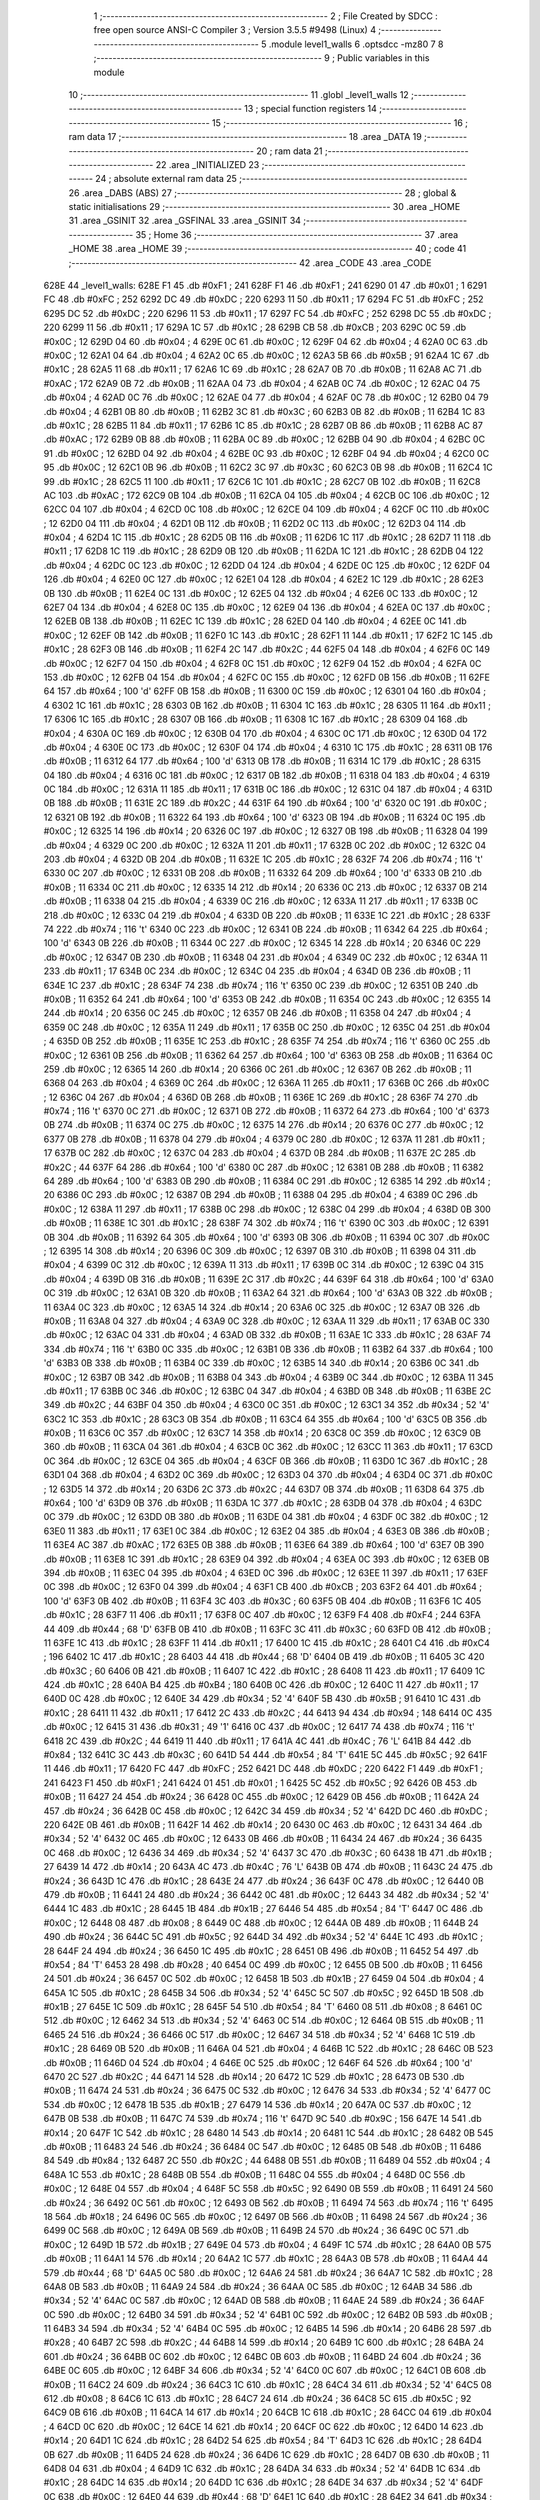                              1 ;--------------------------------------------------------
                              2 ; File Created by SDCC : free open source ANSI-C Compiler
                              3 ; Version 3.5.5 #9498 (Linux)
                              4 ;--------------------------------------------------------
                              5 	.module level1_walls
                              6 	.optsdcc -mz80
                              7 	
                              8 ;--------------------------------------------------------
                              9 ; Public variables in this module
                             10 ;--------------------------------------------------------
                             11 	.globl _level1_walls
                             12 ;--------------------------------------------------------
                             13 ; special function registers
                             14 ;--------------------------------------------------------
                             15 ;--------------------------------------------------------
                             16 ; ram data
                             17 ;--------------------------------------------------------
                             18 	.area _DATA
                             19 ;--------------------------------------------------------
                             20 ; ram data
                             21 ;--------------------------------------------------------
                             22 	.area _INITIALIZED
                             23 ;--------------------------------------------------------
                             24 ; absolute external ram data
                             25 ;--------------------------------------------------------
                             26 	.area _DABS (ABS)
                             27 ;--------------------------------------------------------
                             28 ; global & static initialisations
                             29 ;--------------------------------------------------------
                             30 	.area _HOME
                             31 	.area _GSINIT
                             32 	.area _GSFINAL
                             33 	.area _GSINIT
                             34 ;--------------------------------------------------------
                             35 ; Home
                             36 ;--------------------------------------------------------
                             37 	.area _HOME
                             38 	.area _HOME
                             39 ;--------------------------------------------------------
                             40 ; code
                             41 ;--------------------------------------------------------
                             42 	.area _CODE
                             43 	.area _CODE
   628E                      44 _level1_walls:
   628E F1                   45 	.db #0xF1	; 241
   628F F1                   46 	.db #0xF1	; 241
   6290 01                   47 	.db #0x01	; 1
   6291 FC                   48 	.db #0xFC	; 252
   6292 DC                   49 	.db #0xDC	; 220
   6293 11                   50 	.db #0x11	; 17
   6294 FC                   51 	.db #0xFC	; 252
   6295 DC                   52 	.db #0xDC	; 220
   6296 11                   53 	.db #0x11	; 17
   6297 FC                   54 	.db #0xFC	; 252
   6298 DC                   55 	.db #0xDC	; 220
   6299 11                   56 	.db #0x11	; 17
   629A 1C                   57 	.db #0x1C	; 28
   629B CB                   58 	.db #0xCB	; 203
   629C 0C                   59 	.db #0x0C	; 12
   629D 04                   60 	.db #0x04	; 4
   629E 0C                   61 	.db #0x0C	; 12
   629F 04                   62 	.db #0x04	; 4
   62A0 0C                   63 	.db #0x0C	; 12
   62A1 04                   64 	.db #0x04	; 4
   62A2 0C                   65 	.db #0x0C	; 12
   62A3 5B                   66 	.db #0x5B	; 91
   62A4 1C                   67 	.db #0x1C	; 28
   62A5 11                   68 	.db #0x11	; 17
   62A6 1C                   69 	.db #0x1C	; 28
   62A7 0B                   70 	.db #0x0B	; 11
   62A8 AC                   71 	.db #0xAC	; 172
   62A9 0B                   72 	.db #0x0B	; 11
   62AA 04                   73 	.db #0x04	; 4
   62AB 0C                   74 	.db #0x0C	; 12
   62AC 04                   75 	.db #0x04	; 4
   62AD 0C                   76 	.db #0x0C	; 12
   62AE 04                   77 	.db #0x04	; 4
   62AF 0C                   78 	.db #0x0C	; 12
   62B0 04                   79 	.db #0x04	; 4
   62B1 0B                   80 	.db #0x0B	; 11
   62B2 3C                   81 	.db #0x3C	; 60
   62B3 0B                   82 	.db #0x0B	; 11
   62B4 1C                   83 	.db #0x1C	; 28
   62B5 11                   84 	.db #0x11	; 17
   62B6 1C                   85 	.db #0x1C	; 28
   62B7 0B                   86 	.db #0x0B	; 11
   62B8 AC                   87 	.db #0xAC	; 172
   62B9 0B                   88 	.db #0x0B	; 11
   62BA 0C                   89 	.db #0x0C	; 12
   62BB 04                   90 	.db #0x04	; 4
   62BC 0C                   91 	.db #0x0C	; 12
   62BD 04                   92 	.db #0x04	; 4
   62BE 0C                   93 	.db #0x0C	; 12
   62BF 04                   94 	.db #0x04	; 4
   62C0 0C                   95 	.db #0x0C	; 12
   62C1 0B                   96 	.db #0x0B	; 11
   62C2 3C                   97 	.db #0x3C	; 60
   62C3 0B                   98 	.db #0x0B	; 11
   62C4 1C                   99 	.db #0x1C	; 28
   62C5 11                  100 	.db #0x11	; 17
   62C6 1C                  101 	.db #0x1C	; 28
   62C7 0B                  102 	.db #0x0B	; 11
   62C8 AC                  103 	.db #0xAC	; 172
   62C9 0B                  104 	.db #0x0B	; 11
   62CA 04                  105 	.db #0x04	; 4
   62CB 0C                  106 	.db #0x0C	; 12
   62CC 04                  107 	.db #0x04	; 4
   62CD 0C                  108 	.db #0x0C	; 12
   62CE 04                  109 	.db #0x04	; 4
   62CF 0C                  110 	.db #0x0C	; 12
   62D0 04                  111 	.db #0x04	; 4
   62D1 0B                  112 	.db #0x0B	; 11
   62D2 0C                  113 	.db #0x0C	; 12
   62D3 04                  114 	.db #0x04	; 4
   62D4 1C                  115 	.db #0x1C	; 28
   62D5 0B                  116 	.db #0x0B	; 11
   62D6 1C                  117 	.db #0x1C	; 28
   62D7 11                  118 	.db #0x11	; 17
   62D8 1C                  119 	.db #0x1C	; 28
   62D9 0B                  120 	.db #0x0B	; 11
   62DA 1C                  121 	.db #0x1C	; 28
   62DB 04                  122 	.db #0x04	; 4
   62DC 0C                  123 	.db #0x0C	; 12
   62DD 04                  124 	.db #0x04	; 4
   62DE 0C                  125 	.db #0x0C	; 12
   62DF 04                  126 	.db #0x04	; 4
   62E0 0C                  127 	.db #0x0C	; 12
   62E1 04                  128 	.db #0x04	; 4
   62E2 1C                  129 	.db #0x1C	; 28
   62E3 0B                  130 	.db #0x0B	; 11
   62E4 0C                  131 	.db #0x0C	; 12
   62E5 04                  132 	.db #0x04	; 4
   62E6 0C                  133 	.db #0x0C	; 12
   62E7 04                  134 	.db #0x04	; 4
   62E8 0C                  135 	.db #0x0C	; 12
   62E9 04                  136 	.db #0x04	; 4
   62EA 0C                  137 	.db #0x0C	; 12
   62EB 0B                  138 	.db #0x0B	; 11
   62EC 1C                  139 	.db #0x1C	; 28
   62ED 04                  140 	.db #0x04	; 4
   62EE 0C                  141 	.db #0x0C	; 12
   62EF 0B                  142 	.db #0x0B	; 11
   62F0 1C                  143 	.db #0x1C	; 28
   62F1 11                  144 	.db #0x11	; 17
   62F2 1C                  145 	.db #0x1C	; 28
   62F3 0B                  146 	.db #0x0B	; 11
   62F4 2C                  147 	.db #0x2C	; 44
   62F5 04                  148 	.db #0x04	; 4
   62F6 0C                  149 	.db #0x0C	; 12
   62F7 04                  150 	.db #0x04	; 4
   62F8 0C                  151 	.db #0x0C	; 12
   62F9 04                  152 	.db #0x04	; 4
   62FA 0C                  153 	.db #0x0C	; 12
   62FB 04                  154 	.db #0x04	; 4
   62FC 0C                  155 	.db #0x0C	; 12
   62FD 0B                  156 	.db #0x0B	; 11
   62FE 64                  157 	.db #0x64	; 100	'd'
   62FF 0B                  158 	.db #0x0B	; 11
   6300 0C                  159 	.db #0x0C	; 12
   6301 04                  160 	.db #0x04	; 4
   6302 1C                  161 	.db #0x1C	; 28
   6303 0B                  162 	.db #0x0B	; 11
   6304 1C                  163 	.db #0x1C	; 28
   6305 11                  164 	.db #0x11	; 17
   6306 1C                  165 	.db #0x1C	; 28
   6307 0B                  166 	.db #0x0B	; 11
   6308 1C                  167 	.db #0x1C	; 28
   6309 04                  168 	.db #0x04	; 4
   630A 0C                  169 	.db #0x0C	; 12
   630B 04                  170 	.db #0x04	; 4
   630C 0C                  171 	.db #0x0C	; 12
   630D 04                  172 	.db #0x04	; 4
   630E 0C                  173 	.db #0x0C	; 12
   630F 04                  174 	.db #0x04	; 4
   6310 1C                  175 	.db #0x1C	; 28
   6311 0B                  176 	.db #0x0B	; 11
   6312 64                  177 	.db #0x64	; 100	'd'
   6313 0B                  178 	.db #0x0B	; 11
   6314 1C                  179 	.db #0x1C	; 28
   6315 04                  180 	.db #0x04	; 4
   6316 0C                  181 	.db #0x0C	; 12
   6317 0B                  182 	.db #0x0B	; 11
   6318 04                  183 	.db #0x04	; 4
   6319 0C                  184 	.db #0x0C	; 12
   631A 11                  185 	.db #0x11	; 17
   631B 0C                  186 	.db #0x0C	; 12
   631C 04                  187 	.db #0x04	; 4
   631D 0B                  188 	.db #0x0B	; 11
   631E 2C                  189 	.db #0x2C	; 44
   631F 64                  190 	.db #0x64	; 100	'd'
   6320 0C                  191 	.db #0x0C	; 12
   6321 0B                  192 	.db #0x0B	; 11
   6322 64                  193 	.db #0x64	; 100	'd'
   6323 0B                  194 	.db #0x0B	; 11
   6324 0C                  195 	.db #0x0C	; 12
   6325 14                  196 	.db #0x14	; 20
   6326 0C                  197 	.db #0x0C	; 12
   6327 0B                  198 	.db #0x0B	; 11
   6328 04                  199 	.db #0x04	; 4
   6329 0C                  200 	.db #0x0C	; 12
   632A 11                  201 	.db #0x11	; 17
   632B 0C                  202 	.db #0x0C	; 12
   632C 04                  203 	.db #0x04	; 4
   632D 0B                  204 	.db #0x0B	; 11
   632E 1C                  205 	.db #0x1C	; 28
   632F 74                  206 	.db #0x74	; 116	't'
   6330 0C                  207 	.db #0x0C	; 12
   6331 0B                  208 	.db #0x0B	; 11
   6332 64                  209 	.db #0x64	; 100	'd'
   6333 0B                  210 	.db #0x0B	; 11
   6334 0C                  211 	.db #0x0C	; 12
   6335 14                  212 	.db #0x14	; 20
   6336 0C                  213 	.db #0x0C	; 12
   6337 0B                  214 	.db #0x0B	; 11
   6338 04                  215 	.db #0x04	; 4
   6339 0C                  216 	.db #0x0C	; 12
   633A 11                  217 	.db #0x11	; 17
   633B 0C                  218 	.db #0x0C	; 12
   633C 04                  219 	.db #0x04	; 4
   633D 0B                  220 	.db #0x0B	; 11
   633E 1C                  221 	.db #0x1C	; 28
   633F 74                  222 	.db #0x74	; 116	't'
   6340 0C                  223 	.db #0x0C	; 12
   6341 0B                  224 	.db #0x0B	; 11
   6342 64                  225 	.db #0x64	; 100	'd'
   6343 0B                  226 	.db #0x0B	; 11
   6344 0C                  227 	.db #0x0C	; 12
   6345 14                  228 	.db #0x14	; 20
   6346 0C                  229 	.db #0x0C	; 12
   6347 0B                  230 	.db #0x0B	; 11
   6348 04                  231 	.db #0x04	; 4
   6349 0C                  232 	.db #0x0C	; 12
   634A 11                  233 	.db #0x11	; 17
   634B 0C                  234 	.db #0x0C	; 12
   634C 04                  235 	.db #0x04	; 4
   634D 0B                  236 	.db #0x0B	; 11
   634E 1C                  237 	.db #0x1C	; 28
   634F 74                  238 	.db #0x74	; 116	't'
   6350 0C                  239 	.db #0x0C	; 12
   6351 0B                  240 	.db #0x0B	; 11
   6352 64                  241 	.db #0x64	; 100	'd'
   6353 0B                  242 	.db #0x0B	; 11
   6354 0C                  243 	.db #0x0C	; 12
   6355 14                  244 	.db #0x14	; 20
   6356 0C                  245 	.db #0x0C	; 12
   6357 0B                  246 	.db #0x0B	; 11
   6358 04                  247 	.db #0x04	; 4
   6359 0C                  248 	.db #0x0C	; 12
   635A 11                  249 	.db #0x11	; 17
   635B 0C                  250 	.db #0x0C	; 12
   635C 04                  251 	.db #0x04	; 4
   635D 0B                  252 	.db #0x0B	; 11
   635E 1C                  253 	.db #0x1C	; 28
   635F 74                  254 	.db #0x74	; 116	't'
   6360 0C                  255 	.db #0x0C	; 12
   6361 0B                  256 	.db #0x0B	; 11
   6362 64                  257 	.db #0x64	; 100	'd'
   6363 0B                  258 	.db #0x0B	; 11
   6364 0C                  259 	.db #0x0C	; 12
   6365 14                  260 	.db #0x14	; 20
   6366 0C                  261 	.db #0x0C	; 12
   6367 0B                  262 	.db #0x0B	; 11
   6368 04                  263 	.db #0x04	; 4
   6369 0C                  264 	.db #0x0C	; 12
   636A 11                  265 	.db #0x11	; 17
   636B 0C                  266 	.db #0x0C	; 12
   636C 04                  267 	.db #0x04	; 4
   636D 0B                  268 	.db #0x0B	; 11
   636E 1C                  269 	.db #0x1C	; 28
   636F 74                  270 	.db #0x74	; 116	't'
   6370 0C                  271 	.db #0x0C	; 12
   6371 0B                  272 	.db #0x0B	; 11
   6372 64                  273 	.db #0x64	; 100	'd'
   6373 0B                  274 	.db #0x0B	; 11
   6374 0C                  275 	.db #0x0C	; 12
   6375 14                  276 	.db #0x14	; 20
   6376 0C                  277 	.db #0x0C	; 12
   6377 0B                  278 	.db #0x0B	; 11
   6378 04                  279 	.db #0x04	; 4
   6379 0C                  280 	.db #0x0C	; 12
   637A 11                  281 	.db #0x11	; 17
   637B 0C                  282 	.db #0x0C	; 12
   637C 04                  283 	.db #0x04	; 4
   637D 0B                  284 	.db #0x0B	; 11
   637E 2C                  285 	.db #0x2C	; 44
   637F 64                  286 	.db #0x64	; 100	'd'
   6380 0C                  287 	.db #0x0C	; 12
   6381 0B                  288 	.db #0x0B	; 11
   6382 64                  289 	.db #0x64	; 100	'd'
   6383 0B                  290 	.db #0x0B	; 11
   6384 0C                  291 	.db #0x0C	; 12
   6385 14                  292 	.db #0x14	; 20
   6386 0C                  293 	.db #0x0C	; 12
   6387 0B                  294 	.db #0x0B	; 11
   6388 04                  295 	.db #0x04	; 4
   6389 0C                  296 	.db #0x0C	; 12
   638A 11                  297 	.db #0x11	; 17
   638B 0C                  298 	.db #0x0C	; 12
   638C 04                  299 	.db #0x04	; 4
   638D 0B                  300 	.db #0x0B	; 11
   638E 1C                  301 	.db #0x1C	; 28
   638F 74                  302 	.db #0x74	; 116	't'
   6390 0C                  303 	.db #0x0C	; 12
   6391 0B                  304 	.db #0x0B	; 11
   6392 64                  305 	.db #0x64	; 100	'd'
   6393 0B                  306 	.db #0x0B	; 11
   6394 0C                  307 	.db #0x0C	; 12
   6395 14                  308 	.db #0x14	; 20
   6396 0C                  309 	.db #0x0C	; 12
   6397 0B                  310 	.db #0x0B	; 11
   6398 04                  311 	.db #0x04	; 4
   6399 0C                  312 	.db #0x0C	; 12
   639A 11                  313 	.db #0x11	; 17
   639B 0C                  314 	.db #0x0C	; 12
   639C 04                  315 	.db #0x04	; 4
   639D 0B                  316 	.db #0x0B	; 11
   639E 2C                  317 	.db #0x2C	; 44
   639F 64                  318 	.db #0x64	; 100	'd'
   63A0 0C                  319 	.db #0x0C	; 12
   63A1 0B                  320 	.db #0x0B	; 11
   63A2 64                  321 	.db #0x64	; 100	'd'
   63A3 0B                  322 	.db #0x0B	; 11
   63A4 0C                  323 	.db #0x0C	; 12
   63A5 14                  324 	.db #0x14	; 20
   63A6 0C                  325 	.db #0x0C	; 12
   63A7 0B                  326 	.db #0x0B	; 11
   63A8 04                  327 	.db #0x04	; 4
   63A9 0C                  328 	.db #0x0C	; 12
   63AA 11                  329 	.db #0x11	; 17
   63AB 0C                  330 	.db #0x0C	; 12
   63AC 04                  331 	.db #0x04	; 4
   63AD 0B                  332 	.db #0x0B	; 11
   63AE 1C                  333 	.db #0x1C	; 28
   63AF 74                  334 	.db #0x74	; 116	't'
   63B0 0C                  335 	.db #0x0C	; 12
   63B1 0B                  336 	.db #0x0B	; 11
   63B2 64                  337 	.db #0x64	; 100	'd'
   63B3 0B                  338 	.db #0x0B	; 11
   63B4 0C                  339 	.db #0x0C	; 12
   63B5 14                  340 	.db #0x14	; 20
   63B6 0C                  341 	.db #0x0C	; 12
   63B7 0B                  342 	.db #0x0B	; 11
   63B8 04                  343 	.db #0x04	; 4
   63B9 0C                  344 	.db #0x0C	; 12
   63BA 11                  345 	.db #0x11	; 17
   63BB 0C                  346 	.db #0x0C	; 12
   63BC 04                  347 	.db #0x04	; 4
   63BD 0B                  348 	.db #0x0B	; 11
   63BE 2C                  349 	.db #0x2C	; 44
   63BF 04                  350 	.db #0x04	; 4
   63C0 0C                  351 	.db #0x0C	; 12
   63C1 34                  352 	.db #0x34	; 52	'4'
   63C2 1C                  353 	.db #0x1C	; 28
   63C3 0B                  354 	.db #0x0B	; 11
   63C4 64                  355 	.db #0x64	; 100	'd'
   63C5 0B                  356 	.db #0x0B	; 11
   63C6 0C                  357 	.db #0x0C	; 12
   63C7 14                  358 	.db #0x14	; 20
   63C8 0C                  359 	.db #0x0C	; 12
   63C9 0B                  360 	.db #0x0B	; 11
   63CA 04                  361 	.db #0x04	; 4
   63CB 0C                  362 	.db #0x0C	; 12
   63CC 11                  363 	.db #0x11	; 17
   63CD 0C                  364 	.db #0x0C	; 12
   63CE 04                  365 	.db #0x04	; 4
   63CF 0B                  366 	.db #0x0B	; 11
   63D0 1C                  367 	.db #0x1C	; 28
   63D1 04                  368 	.db #0x04	; 4
   63D2 0C                  369 	.db #0x0C	; 12
   63D3 04                  370 	.db #0x04	; 4
   63D4 0C                  371 	.db #0x0C	; 12
   63D5 14                  372 	.db #0x14	; 20
   63D6 2C                  373 	.db #0x2C	; 44
   63D7 0B                  374 	.db #0x0B	; 11
   63D8 64                  375 	.db #0x64	; 100	'd'
   63D9 0B                  376 	.db #0x0B	; 11
   63DA 1C                  377 	.db #0x1C	; 28
   63DB 04                  378 	.db #0x04	; 4
   63DC 0C                  379 	.db #0x0C	; 12
   63DD 0B                  380 	.db #0x0B	; 11
   63DE 04                  381 	.db #0x04	; 4
   63DF 0C                  382 	.db #0x0C	; 12
   63E0 11                  383 	.db #0x11	; 17
   63E1 0C                  384 	.db #0x0C	; 12
   63E2 04                  385 	.db #0x04	; 4
   63E3 0B                  386 	.db #0x0B	; 11
   63E4 AC                  387 	.db #0xAC	; 172
   63E5 0B                  388 	.db #0x0B	; 11
   63E6 64                  389 	.db #0x64	; 100	'd'
   63E7 0B                  390 	.db #0x0B	; 11
   63E8 1C                  391 	.db #0x1C	; 28
   63E9 04                  392 	.db #0x04	; 4
   63EA 0C                  393 	.db #0x0C	; 12
   63EB 0B                  394 	.db #0x0B	; 11
   63EC 04                  395 	.db #0x04	; 4
   63ED 0C                  396 	.db #0x0C	; 12
   63EE 11                  397 	.db #0x11	; 17
   63EF 0C                  398 	.db #0x0C	; 12
   63F0 04                  399 	.db #0x04	; 4
   63F1 CB                  400 	.db #0xCB	; 203
   63F2 64                  401 	.db #0x64	; 100	'd'
   63F3 0B                  402 	.db #0x0B	; 11
   63F4 3C                  403 	.db #0x3C	; 60
   63F5 0B                  404 	.db #0x0B	; 11
   63F6 1C                  405 	.db #0x1C	; 28
   63F7 11                  406 	.db #0x11	; 17
   63F8 0C                  407 	.db #0x0C	; 12
   63F9 F4                  408 	.db #0xF4	; 244
   63FA 44                  409 	.db #0x44	; 68	'D'
   63FB 0B                  410 	.db #0x0B	; 11
   63FC 3C                  411 	.db #0x3C	; 60
   63FD 0B                  412 	.db #0x0B	; 11
   63FE 1C                  413 	.db #0x1C	; 28
   63FF 11                  414 	.db #0x11	; 17
   6400 1C                  415 	.db #0x1C	; 28
   6401 C4                  416 	.db #0xC4	; 196
   6402 1C                  417 	.db #0x1C	; 28
   6403 44                  418 	.db #0x44	; 68	'D'
   6404 0B                  419 	.db #0x0B	; 11
   6405 3C                  420 	.db #0x3C	; 60
   6406 0B                  421 	.db #0x0B	; 11
   6407 1C                  422 	.db #0x1C	; 28
   6408 11                  423 	.db #0x11	; 17
   6409 1C                  424 	.db #0x1C	; 28
   640A B4                  425 	.db #0xB4	; 180
   640B 0C                  426 	.db #0x0C	; 12
   640C 11                  427 	.db #0x11	; 17
   640D 0C                  428 	.db #0x0C	; 12
   640E 34                  429 	.db #0x34	; 52	'4'
   640F 5B                  430 	.db #0x5B	; 91
   6410 1C                  431 	.db #0x1C	; 28
   6411 11                  432 	.db #0x11	; 17
   6412 2C                  433 	.db #0x2C	; 44
   6413 94                  434 	.db #0x94	; 148
   6414 0C                  435 	.db #0x0C	; 12
   6415 31                  436 	.db #0x31	; 49	'1'
   6416 0C                  437 	.db #0x0C	; 12
   6417 74                  438 	.db #0x74	; 116	't'
   6418 2C                  439 	.db #0x2C	; 44
   6419 11                  440 	.db #0x11	; 17
   641A 4C                  441 	.db #0x4C	; 76	'L'
   641B 84                  442 	.db #0x84	; 132
   641C 3C                  443 	.db #0x3C	; 60
   641D 54                  444 	.db #0x54	; 84	'T'
   641E 5C                  445 	.db #0x5C	; 92
   641F 11                  446 	.db #0x11	; 17
   6420 FC                  447 	.db #0xFC	; 252
   6421 DC                  448 	.db #0xDC	; 220
   6422 F1                  449 	.db #0xF1	; 241
   6423 F1                  450 	.db #0xF1	; 241
   6424 01                  451 	.db #0x01	; 1
   6425 5C                  452 	.db #0x5C	; 92
   6426 0B                  453 	.db #0x0B	; 11
   6427 24                  454 	.db #0x24	; 36
   6428 0C                  455 	.db #0x0C	; 12
   6429 0B                  456 	.db #0x0B	; 11
   642A 24                  457 	.db #0x24	; 36
   642B 0C                  458 	.db #0x0C	; 12
   642C 34                  459 	.db #0x34	; 52	'4'
   642D DC                  460 	.db #0xDC	; 220
   642E 0B                  461 	.db #0x0B	; 11
   642F 14                  462 	.db #0x14	; 20
   6430 0C                  463 	.db #0x0C	; 12
   6431 34                  464 	.db #0x34	; 52	'4'
   6432 0C                  465 	.db #0x0C	; 12
   6433 0B                  466 	.db #0x0B	; 11
   6434 24                  467 	.db #0x24	; 36
   6435 0C                  468 	.db #0x0C	; 12
   6436 34                  469 	.db #0x34	; 52	'4'
   6437 3C                  470 	.db #0x3C	; 60
   6438 1B                  471 	.db #0x1B	; 27
   6439 14                  472 	.db #0x14	; 20
   643A 4C                  473 	.db #0x4C	; 76	'L'
   643B 0B                  474 	.db #0x0B	; 11
   643C 24                  475 	.db #0x24	; 36
   643D 1C                  476 	.db #0x1C	; 28
   643E 24                  477 	.db #0x24	; 36
   643F 0C                  478 	.db #0x0C	; 12
   6440 0B                  479 	.db #0x0B	; 11
   6441 24                  480 	.db #0x24	; 36
   6442 0C                  481 	.db #0x0C	; 12
   6443 34                  482 	.db #0x34	; 52	'4'
   6444 1C                  483 	.db #0x1C	; 28
   6445 1B                  484 	.db #0x1B	; 27
   6446 54                  485 	.db #0x54	; 84	'T'
   6447 0C                  486 	.db #0x0C	; 12
   6448 08                  487 	.db #0x08	; 8
   6449 0C                  488 	.db #0x0C	; 12
   644A 0B                  489 	.db #0x0B	; 11
   644B 24                  490 	.db #0x24	; 36
   644C 5C                  491 	.db #0x5C	; 92
   644D 34                  492 	.db #0x34	; 52	'4'
   644E 1C                  493 	.db #0x1C	; 28
   644F 24                  494 	.db #0x24	; 36
   6450 1C                  495 	.db #0x1C	; 28
   6451 0B                  496 	.db #0x0B	; 11
   6452 54                  497 	.db #0x54	; 84	'T'
   6453 28                  498 	.db #0x28	; 40
   6454 0C                  499 	.db #0x0C	; 12
   6455 0B                  500 	.db #0x0B	; 11
   6456 24                  501 	.db #0x24	; 36
   6457 0C                  502 	.db #0x0C	; 12
   6458 1B                  503 	.db #0x1B	; 27
   6459 04                  504 	.db #0x04	; 4
   645A 1C                  505 	.db #0x1C	; 28
   645B 34                  506 	.db #0x34	; 52	'4'
   645C 5C                  507 	.db #0x5C	; 92
   645D 1B                  508 	.db #0x1B	; 27
   645E 1C                  509 	.db #0x1C	; 28
   645F 54                  510 	.db #0x54	; 84	'T'
   6460 08                  511 	.db #0x08	; 8
   6461 0C                  512 	.db #0x0C	; 12
   6462 34                  513 	.db #0x34	; 52	'4'
   6463 0C                  514 	.db #0x0C	; 12
   6464 0B                  515 	.db #0x0B	; 11
   6465 24                  516 	.db #0x24	; 36
   6466 0C                  517 	.db #0x0C	; 12
   6467 34                  518 	.db #0x34	; 52	'4'
   6468 1C                  519 	.db #0x1C	; 28
   6469 0B                  520 	.db #0x0B	; 11
   646A 04                  521 	.db #0x04	; 4
   646B 1C                  522 	.db #0x1C	; 28
   646C 0B                  523 	.db #0x0B	; 11
   646D 04                  524 	.db #0x04	; 4
   646E 0C                  525 	.db #0x0C	; 12
   646F 64                  526 	.db #0x64	; 100	'd'
   6470 2C                  527 	.db #0x2C	; 44
   6471 14                  528 	.db #0x14	; 20
   6472 1C                  529 	.db #0x1C	; 28
   6473 0B                  530 	.db #0x0B	; 11
   6474 24                  531 	.db #0x24	; 36
   6475 0C                  532 	.db #0x0C	; 12
   6476 34                  533 	.db #0x34	; 52	'4'
   6477 0C                  534 	.db #0x0C	; 12
   6478 1B                  535 	.db #0x1B	; 27
   6479 14                  536 	.db #0x14	; 20
   647A 0C                  537 	.db #0x0C	; 12
   647B 0B                  538 	.db #0x0B	; 11
   647C 74                  539 	.db #0x74	; 116	't'
   647D 9C                  540 	.db #0x9C	; 156
   647E 14                  541 	.db #0x14	; 20
   647F 1C                  542 	.db #0x1C	; 28
   6480 14                  543 	.db #0x14	; 20
   6481 1C                  544 	.db #0x1C	; 28
   6482 0B                  545 	.db #0x0B	; 11
   6483 24                  546 	.db #0x24	; 36
   6484 0C                  547 	.db #0x0C	; 12
   6485 0B                  548 	.db #0x0B	; 11
   6486 84                  549 	.db #0x84	; 132
   6487 2C                  550 	.db #0x2C	; 44
   6488 0B                  551 	.db #0x0B	; 11
   6489 04                  552 	.db #0x04	; 4
   648A 1C                  553 	.db #0x1C	; 28
   648B 0B                  554 	.db #0x0B	; 11
   648C 04                  555 	.db #0x04	; 4
   648D 0C                  556 	.db #0x0C	; 12
   648E 04                  557 	.db #0x04	; 4
   648F 5C                  558 	.db #0x5C	; 92
   6490 0B                  559 	.db #0x0B	; 11
   6491 24                  560 	.db #0x24	; 36
   6492 0C                  561 	.db #0x0C	; 12
   6493 0B                  562 	.db #0x0B	; 11
   6494 74                  563 	.db #0x74	; 116	't'
   6495 18                  564 	.db #0x18	; 24
   6496 0C                  565 	.db #0x0C	; 12
   6497 0B                  566 	.db #0x0B	; 11
   6498 24                  567 	.db #0x24	; 36
   6499 0C                  568 	.db #0x0C	; 12
   649A 0B                  569 	.db #0x0B	; 11
   649B 24                  570 	.db #0x24	; 36
   649C 0C                  571 	.db #0x0C	; 12
   649D 1B                  572 	.db #0x1B	; 27
   649E 04                  573 	.db #0x04	; 4
   649F 1C                  574 	.db #0x1C	; 28
   64A0 0B                  575 	.db #0x0B	; 11
   64A1 14                  576 	.db #0x14	; 20
   64A2 1C                  577 	.db #0x1C	; 28
   64A3 0B                  578 	.db #0x0B	; 11
   64A4 44                  579 	.db #0x44	; 68	'D'
   64A5 0C                  580 	.db #0x0C	; 12
   64A6 24                  581 	.db #0x24	; 36
   64A7 1C                  582 	.db #0x1C	; 28
   64A8 0B                  583 	.db #0x0B	; 11
   64A9 24                  584 	.db #0x24	; 36
   64AA 0C                  585 	.db #0x0C	; 12
   64AB 34                  586 	.db #0x34	; 52	'4'
   64AC 0C                  587 	.db #0x0C	; 12
   64AD 0B                  588 	.db #0x0B	; 11
   64AE 24                  589 	.db #0x24	; 36
   64AF 0C                  590 	.db #0x0C	; 12
   64B0 34                  591 	.db #0x34	; 52	'4'
   64B1 0C                  592 	.db #0x0C	; 12
   64B2 0B                  593 	.db #0x0B	; 11
   64B3 34                  594 	.db #0x34	; 52	'4'
   64B4 0C                  595 	.db #0x0C	; 12
   64B5 14                  596 	.db #0x14	; 20
   64B6 28                  597 	.db #0x28	; 40
   64B7 2C                  598 	.db #0x2C	; 44
   64B8 14                  599 	.db #0x14	; 20
   64B9 1C                  600 	.db #0x1C	; 28
   64BA 24                  601 	.db #0x24	; 36
   64BB 0C                  602 	.db #0x0C	; 12
   64BC 0B                  603 	.db #0x0B	; 11
   64BD 24                  604 	.db #0x24	; 36
   64BE 0C                  605 	.db #0x0C	; 12
   64BF 34                  606 	.db #0x34	; 52	'4'
   64C0 0C                  607 	.db #0x0C	; 12
   64C1 0B                  608 	.db #0x0B	; 11
   64C2 24                  609 	.db #0x24	; 36
   64C3 1C                  610 	.db #0x1C	; 28
   64C4 34                  611 	.db #0x34	; 52	'4'
   64C5 08                  612 	.db #0x08	; 8
   64C6 1C                  613 	.db #0x1C	; 28
   64C7 24                  614 	.db #0x24	; 36
   64C8 5C                  615 	.db #0x5C	; 92
   64C9 0B                  616 	.db #0x0B	; 11
   64CA 14                  617 	.db #0x14	; 20
   64CB 1C                  618 	.db #0x1C	; 28
   64CC 04                  619 	.db #0x04	; 4
   64CD 0C                  620 	.db #0x0C	; 12
   64CE 14                  621 	.db #0x14	; 20
   64CF 0C                  622 	.db #0x0C	; 12
   64D0 14                  623 	.db #0x14	; 20
   64D1 1C                  624 	.db #0x1C	; 28
   64D2 54                  625 	.db #0x54	; 84	'T'
   64D3 1C                  626 	.db #0x1C	; 28
   64D4 0B                  627 	.db #0x0B	; 11
   64D5 24                  628 	.db #0x24	; 36
   64D6 1C                  629 	.db #0x1C	; 28
   64D7 0B                  630 	.db #0x0B	; 11
   64D8 04                  631 	.db #0x04	; 4
   64D9 1C                  632 	.db #0x1C	; 28
   64DA 34                  633 	.db #0x34	; 52	'4'
   64DB 1C                  634 	.db #0x1C	; 28
   64DC 14                  635 	.db #0x14	; 20
   64DD 1C                  636 	.db #0x1C	; 28
   64DE 34                  637 	.db #0x34	; 52	'4'
   64DF 0C                  638 	.db #0x0C	; 12
   64E0 44                  639 	.db #0x44	; 68	'D'
   64E1 1C                  640 	.db #0x1C	; 28
   64E2 34                  641 	.db #0x34	; 52	'4'
   64E3 1C                  642 	.db #0x1C	; 28
   64E4 0B                  643 	.db #0x0B	; 11
   64E5 14                  644 	.db #0x14	; 20
   64E6 0C                  645 	.db #0x0C	; 12
   64E7 34                  646 	.db #0x34	; 52	'4'
   64E8 5C                  647 	.db #0x5C	; 92
   64E9 34                  648 	.db #0x34	; 52	'4'
   64EA 0C                  649 	.db #0x0C	; 12
   64EB 04                  650 	.db #0x04	; 4
   64EC 0C                  651 	.db #0x0C	; 12
   64ED 24                  652 	.db #0x24	; 36
   64EE 08                  653 	.db #0x08	; 8
   64EF 1C                  654 	.db #0x1C	; 28
   64F0 14                  655 	.db #0x14	; 20
   64F1 1C                  656 	.db #0x1C	; 28
   64F2 0B                  657 	.db #0x0B	; 11
   64F3 24                  658 	.db #0x24	; 36
   64F4 0C                  659 	.db #0x0C	; 12
   64F5 34                  660 	.db #0x34	; 52	'4'
   64F6 1C                  661 	.db #0x1C	; 28
   64F7 0B                  662 	.db #0x0B	; 11
   64F8 04                  663 	.db #0x04	; 4
   64F9 1C                  664 	.db #0x1C	; 28
   64FA 0B                  665 	.db #0x0B	; 11
   64FB 34                  666 	.db #0x34	; 52	'4'
   64FC 0C                  667 	.db #0x0C	; 12
   64FD 34                  668 	.db #0x34	; 52	'4'
   64FE 6C                  669 	.db #0x6C	; 108	'l'
   64FF 0B                  670 	.db #0x0B	; 11
   6500 24                  671 	.db #0x24	; 36
   6501 0C                  672 	.db #0x0C	; 12
   6502 34                  673 	.db #0x34	; 52	'4'
   6503 0C                  674 	.db #0x0C	; 12
   6504 0B                  675 	.db #0x0B	; 11
   6505 24                  676 	.db #0x24	; 36
   6506 0C                  677 	.db #0x0C	; 12
   6507 1B                  678 	.db #0x1B	; 27
   6508 24                  679 	.db #0x24	; 36
   6509 0C                  680 	.db #0x0C	; 12
   650A 34                  681 	.db #0x34	; 52	'4'
   650B 6C                  682 	.db #0x6C	; 108	'l'
   650C 0B                  683 	.db #0x0B	; 11
   650D 24                  684 	.db #0x24	; 36
   650E 1C                  685 	.db #0x1C	; 28
   650F 14                  686 	.db #0x14	; 20
   6510 1C                  687 	.db #0x1C	; 28
   6511 0B                  688 	.db #0x0B	; 11
   6512 24                  689 	.db #0x24	; 36
   6513 1C                  690 	.db #0x1C	; 28
   6514 0B                  691 	.db #0x0B	; 11
   6515 74                  692 	.db #0x74	; 116	't'
   6516 08                  693 	.db #0x08	; 8
   6517 0C                  694 	.db #0x0C	; 12
   6518 1B                  695 	.db #0x1B	; 27
   6519 04                  696 	.db #0x04	; 4
   651A 1C                  697 	.db #0x1C	; 28
   651B 34                  698 	.db #0x34	; 52	'4'
   651C 5C                  699 	.db #0x5C	; 92
   651D 0B                  700 	.db #0x0B	; 11
   651E 24                  701 	.db #0x24	; 36
   651F 0C                  702 	.db #0x0C	; 12
   6520 0B                  703 	.db #0x0B	; 11
   6521 74                  704 	.db #0x74	; 116	't'
   6522 18                  705 	.db #0x18	; 24
   6523 0C                  706 	.db #0x0C	; 12
   6524 0B                  707 	.db #0x0B	; 11
   6525 24                  708 	.db #0x24	; 36
   6526 0C                  709 	.db #0x0C	; 12
   6527 34                  710 	.db #0x34	; 52	'4'
   6528 1C                  711 	.db #0x1C	; 28
   6529 0B                  712 	.db #0x0B	; 11
   652A 14                  713 	.db #0x14	; 20
   652B 0C                  714 	.db #0x0C	; 12
   652C 34                  715 	.db #0x34	; 52	'4'
   652D 0C                  716 	.db #0x0C	; 12
   652E 0B                  717 	.db #0x0B	; 11
   652F 64                  718 	.db #0x64	; 100	'd'
   6530 3C                  719 	.db #0x3C	; 60
   6531 0B                  720 	.db #0x0B	; 11
   6532 24                  721 	.db #0x24	; 36
   6533 0C                  722 	.db #0x0C	; 12
   6534 34                  723 	.db #0x34	; 52	'4'
   6535 0C                  724 	.db #0x0C	; 12
   6536 0B                  725 	.db #0x0B	; 11
   6537 24                  726 	.db #0x24	; 36
   6538 0C                  727 	.db #0x0C	; 12
   6539 34                  728 	.db #0x34	; 52	'4'
   653A 0C                  729 	.db #0x0C	; 12
   653B 64                  730 	.db #0x64	; 100	'd'
   653C 0C                  731 	.db #0x0C	; 12
   653D 14                  732 	.db #0x14	; 20
   653E 1C                  733 	.db #0x1C	; 28
   653F 0B                  734 	.db #0x0B	; 11
   6540 24                  735 	.db #0x24	; 36
   6541 1C                  736 	.db #0x1C	; 28
   6542 24                  737 	.db #0x24	; 36
   6543 0C                  738 	.db #0x0C	; 12
   6544 0B                  739 	.db #0x0B	; 11
   6545 04                  740 	.db #0x04	; 4
   6546 0C                  741 	.db #0x0C	; 12
   6547 04                  742 	.db #0x04	; 4
   6548 0C                  743 	.db #0x0C	; 12
   6549 34                  744 	.db #0x34	; 52	'4'
   654A 0C                  745 	.db #0x0C	; 12
   654B 84                  746 	.db #0x84	; 132
   654C 0C                  747 	.db #0x0C	; 12
   654D 08                  748 	.db #0x08	; 8
   654E 0C                  749 	.db #0x0C	; 12
   654F 0B                  750 	.db #0x0B	; 11
   6550 24                  751 	.db #0x24	; 36
   6551 5C                  752 	.db #0x5C	; 92
   6552 0B                  753 	.db #0x0B	; 11
   6553 14                  754 	.db #0x14	; 20
   6554 2C                  755 	.db #0x2C	; 44
   6555 24                  756 	.db #0x24	; 36
   6556 3C                  757 	.db #0x3C	; 60
   6557 64                  758 	.db #0x64	; 100	'd'
   6558 1C                  759 	.db #0x1C	; 28
   6559 34                  760 	.db #0x34	; 52	'4'
   655A 5C                  761 	.db #0x5C	; 92
   655B 34                  762 	.db #0x34	; 52	'4'
   655C 2C                  763 	.db #0x2C	; 44
   655D 14                  764 	.db #0x14	; 20
   655E 1C                  765 	.db #0x1C	; 28
   655F 14                  766 	.db #0x14	; 20
   6560 1C                  767 	.db #0x1C	; 28
   6561 44                  768 	.db #0x44	; 68	'D'
   6562 2C                  769 	.db #0x2C	; 44
   6563 24                  770 	.db #0x24	; 36
   6564 1C                  771 	.db #0x1C	; 28
   6565 0B                  772 	.db #0x0B	; 11
   6566 04                  773 	.db #0x04	; 4
   6567 1C                  774 	.db #0x1C	; 28
   6568 34                  775 	.db #0x34	; 52	'4'
   6569 5C                  776 	.db #0x5C	; 92
   656A 94                  777 	.db #0x94	; 148
   656B 6C                  778 	.db #0x6C	; 108	'l'
   656C 0B                  779 	.db #0x0B	; 11
   656D 24                  780 	.db #0x24	; 36
   656E 0C                  781 	.db #0x0C	; 12
   656F 34                  782 	.db #0x34	; 52	'4'
   6570 1C                  783 	.db #0x1C	; 28
   6571 0B                  784 	.db #0x0B	; 11
   6572 04                  785 	.db #0x04	; 4
   6573 1C                  786 	.db #0x1C	; 28
   6574 94                  787 	.db #0x94	; 148
   6575 2C                  788 	.db #0x2C	; 44
   6576 0B                  789 	.db #0x0B	; 11
   6577 14                  790 	.db #0x14	; 20
   6578 0C                  791 	.db #0x0C	; 12
   6579 0B                  792 	.db #0x0B	; 11
   657A 24                  793 	.db #0x24	; 36
   657B 1C                  794 	.db #0x1C	; 28
   657C 24                  795 	.db #0x24	; 36
   657D 0C                  796 	.db #0x0C	; 12
   657E 1B                  797 	.db #0x1B	; 27
   657F 14                  798 	.db #0x14	; 20
   6580 0C                  799 	.db #0x0C	; 12
   6581 94                  800 	.db #0x94	; 148
   6582 08                  801 	.db #0x08	; 8
   6583 0C                  802 	.db #0x0C	; 12
   6584 0B                  803 	.db #0x0B	; 11
   6585 24                  804 	.db #0x24	; 36
   6586 0C                  805 	.db #0x0C	; 12
   6587 34                  806 	.db #0x34	; 52	'4'
   6588 5C                  807 	.db #0x5C	; 92
   6589 0B                  808 	.db #0x0B	; 11
   658A 24                  809 	.db #0x24	; 36
   658B 0C                  810 	.db #0x0C	; 12
   658C 94                  811 	.db #0x94	; 148
   658D 1C                  812 	.db #0x1C	; 28
   658E 0B                  813 	.db #0x0B	; 11
   658F 24                  814 	.db #0x24	; 36
   6590 0C                  815 	.db #0x0C	; 12
   6591 04                  816 	.db #0x04	; 4
   6592 0C                  817 	.db #0x0C	; 12
   6593 14                  818 	.db #0x14	; 20
   6594 1C                  819 	.db #0x1C	; 28
   6595 0B                  820 	.db #0x0B	; 11
   6596 04                  821 	.db #0x04	; 4
   6597 1C                  822 	.db #0x1C	; 28
   6598 0B                  823 	.db #0x0B	; 11
   6599 24                  824 	.db #0x24	; 36
   659A 1C                  825 	.db #0x1C	; 28
   659B 34                  826 	.db #0x34	; 52	'4'
   659C 0C                  827 	.db #0x0C	; 12
   659D 14                  828 	.db #0x14	; 20
   659E 28                  829 	.db #0x28	; 40
   659F 0C                  830 	.db #0x0C	; 12
   65A0 34                  831 	.db #0x34	; 52	'4'
   65A1 1C                  832 	.db #0x1C	; 28
   65A2 24                  833 	.db #0x24	; 36
   65A3 0C                  834 	.db #0x0C	; 12
   65A4 0B                  835 	.db #0x0B	; 11
   65A5 24                  836 	.db #0x24	; 36
   65A6 0C                  837 	.db #0x0C	; 12
   65A7 0B                  838 	.db #0x0B	; 11
   65A8 24                  839 	.db #0x24	; 36
   65A9 1C                  840 	.db #0x1C	; 28
   65AA 24                  841 	.db #0x24	; 36
   65AB 0C                  842 	.db #0x0C	; 12
   65AC 34                  843 	.db #0x34	; 52	'4'
   65AD 2C                  844 	.db #0x2C	; 44
   65AE 34                  845 	.db #0x34	; 52	'4'
   65AF 0C                  846 	.db #0x0C	; 12
   65B0 04                  847 	.db #0x04	; 4
   65B1 0C                  848 	.db #0x0C	; 12
   65B2 14                  849 	.db #0x14	; 20
   65B3 0C                  850 	.db #0x0C	; 12
   65B4 0B                  851 	.db #0x0B	; 11
   65B5 24                  852 	.db #0x24	; 36
   65B6 0C                  853 	.db #0x0C	; 12
   65B7 34                  854 	.db #0x34	; 52	'4'
   65B8 3C                  855 	.db #0x3C	; 60
   65B9 04                  856 	.db #0x04	; 4
   65BA 0C                  857 	.db #0x0C	; 12
   65BB 14                  858 	.db #0x14	; 20
   65BC 4C                  859 	.db #0x4C	; 76	'L'
   65BD 34                  860 	.db #0x34	; 52	'4'
   65BE 0C                  861 	.db #0x0C	; 12
   65BF 34                  862 	.db #0x34	; 52	'4'
   65C0 0C                  863 	.db #0x0C	; 12
   65C1 0B                  864 	.db #0x0B	; 11
   65C2 24                  865 	.db #0x24	; 36
   65C3 0C                  866 	.db #0x0C	; 12
   65C4 34                  867 	.db #0x34	; 52	'4'
   65C5 FC                  868 	.db #0xFC	; 252
   65C6 1C                  869 	.db #0x1C	; 28
   65C7 34                  870 	.db #0x34	; 52	'4'
   65C8 0C                  871 	.db #0x0C	; 12
   65C9 34                  872 	.db #0x34	; 52	'4'
   65CA 0C                  873 	.db #0x0C	; 12
   65CB 34                  874 	.db #0x34	; 52	'4'
   65CC DC                  875 	.db #0xDC	; 220
   65CD 0B                  876 	.db #0x0B	; 11
   65CE 14                  877 	.db #0x14	; 20
   65CF 0C                  878 	.db #0x0C	; 12
   65D0 34                  879 	.db #0x34	; 52	'4'
   65D1 0C                  880 	.db #0x0C	; 12
   65D2 34                  881 	.db #0x34	; 52	'4'
   65D3 0C                  882 	.db #0x0C	; 12
   65D4 34                  883 	.db #0x34	; 52	'4'
   65D5 3C                  884 	.db #0x3C	; 60
   65D6 34                  885 	.db #0x34	; 52	'4'
   65D7 4C                  886 	.db #0x4C	; 76	'L'
   65D8 0B                  887 	.db #0x0B	; 11
   65D9 24                  888 	.db #0x24	; 36
   65DA 1C                  889 	.db #0x1C	; 28
   65DB 14                  890 	.db #0x14	; 20
   65DC 1C                  891 	.db #0x1C	; 28
   65DD 34                  892 	.db #0x34	; 52	'4'
   65DE 0C                  893 	.db #0x0C	; 12
   65DF 34                  894 	.db #0x34	; 52	'4'
   65E0 1C                  895 	.db #0x1C	; 28
   65E1 1B                  896 	.db #0x1B	; 27
   65E2 54                  897 	.db #0x54	; 84	'T'
   65E3 0C                  898 	.db #0x0C	; 12
   65E4 08                  899 	.db #0x08	; 8
   65E5 0C                  900 	.db #0x0C	; 12
   65E6 0B                  901 	.db #0x0B	; 11
   65E7 24                  902 	.db #0x24	; 36
   65E8 5C                  903 	.db #0x5C	; 92
   65E9 2E                  904 	.db #0x2E	; 46
   65EA 08                  905 	.db #0x08	; 8
   65EB 1C                  906 	.db #0x1C	; 28
   65EC 14                  907 	.db #0x14	; 20
   65ED 2C                  908 	.db #0x2C	; 44
   65EE 0B                  909 	.db #0x0B	; 11
   65EF 54                  910 	.db #0x54	; 84	'T'
   65F0 28                  911 	.db #0x28	; 40
   65F1 0C                  912 	.db #0x0C	; 12
   65F2 34                  913 	.db #0x34	; 52	'4'
   65F3 0C                  914 	.db #0x0C	; 12
   65F4 1B                  915 	.db #0x1B	; 27
   65F5 04                  916 	.db #0x04	; 4
   65F6 0C                  917 	.db #0x0C	; 12
   65F7 0E                  918 	.db #0x0E	; 14
   65F8 08                  919 	.db #0x08	; 8
   65F9 14                  920 	.db #0x14	; 20
   65FA 28                  921 	.db #0x28	; 40
   65FB 0E                  922 	.db #0x0E	; 14
   65FC 2C                  923 	.db #0x2C	; 44
   65FD 0B                  924 	.db #0x0B	; 11
   65FE 1C                  925 	.db #0x1C	; 28
   65FF 64                  926 	.db #0x64	; 100	'd'
   6600 1C                  927 	.db #0x1C	; 28
   6601 34                  928 	.db #0x34	; 52	'4'
   6602 0C                  929 	.db #0x0C	; 12
   6603 0B                  930 	.db #0x0B	; 11
   6604 24                  931 	.db #0x24	; 36
   6605 08                  932 	.db #0x08	; 8
   6606 34                  933 	.db #0x34	; 52	'4'
   6607 1C                  934 	.db #0x1C	; 28
   6608 18                  935 	.db #0x18	; 24
   6609 0E                  936 	.db #0x0E	; 14
   660A 0C                  937 	.db #0x0C	; 12
   660B 1B                  938 	.db #0x1B	; 27
   660C 04                  939 	.db #0x04	; 4
   660D 1C                  940 	.db #0x1C	; 28
   660E 44                  941 	.db #0x44	; 68	'D'
   660F 2C                  942 	.db #0x2C	; 44
   6610 14                  943 	.db #0x14	; 20
   6611 1C                  944 	.db #0x1C	; 28
   6612 0B                  945 	.db #0x0B	; 11
   6613 24                  946 	.db #0x24	; 36
   6614 07                  947 	.db #0x07	; 7
   6615 34                  948 	.db #0x34	; 52	'4'
   6616 0C                  949 	.db #0x0C	; 12
   6617 1B                  950 	.db #0x1B	; 27
   6618 04                  951 	.db #0x04	; 4
   6619 08                  952 	.db #0x08	; 8
   661A 0C                  953 	.db #0x0C	; 12
   661B 0B                  954 	.db #0x0B	; 11
   661C 04                  955 	.db #0x04	; 4
   661D 0C                  956 	.db #0x0C	; 12
   661E 64                  957 	.db #0x64	; 100	'd'
   661F 08                  958 	.db #0x08	; 8
   6620 2C                  959 	.db #0x2C	; 44
   6621 0D                  960 	.db #0x0D	; 13
   6622 1C                  961 	.db #0x1C	; 28
   6623 24                  962 	.db #0x24	; 36
   6624 07                  963 	.db #0x07	; 7
   6625 0D                  964 	.db #0x0D	; 13
   6626 07                  965 	.db #0x07	; 7
   6627 14                  966 	.db #0x14	; 20
   6628 1C                  967 	.db #0x1C	; 28
   6629 0B                  968 	.db #0x0B	; 11
   662A 14                  969 	.db #0x14	; 20
   662B 08                  970 	.db #0x08	; 8
   662C 0E                  971 	.db #0x0E	; 14
   662D 0B                  972 	.db #0x0B	; 11
   662E 74                  973 	.db #0x74	; 116	't'
   662F 0E                  974 	.db #0x0E	; 14
   6630 08                  975 	.db #0x08	; 8
   6631 1C                  976 	.db #0x1C	; 28
   6632 0D                  977 	.db #0x0D	; 13
   6633 0B                  978 	.db #0x0B	; 11
   6634 0D                  979 	.db #0x0D	; 13
   6635 18                  980 	.db #0x18	; 24
   6636 24                  981 	.db #0x24	; 36
   6637 07                  982 	.db #0x07	; 7
   6638 4C                  983 	.db #0x4C	; 76	'L'
   6639 0B                  984 	.db #0x0B	; 11
   663A 24                  985 	.db #0x24	; 36
   663B 08                  986 	.db #0x08	; 8
   663C 0B                  987 	.db #0x0B	; 11
   663D 54                  988 	.db #0x54	; 84	'T'
   663E 0E                  989 	.db #0x0E	; 14
   663F 28                  990 	.db #0x28	; 40
   6640 0C                  991 	.db #0x0C	; 12
   6641 0B                  992 	.db #0x0B	; 11
   6642 04                  993 	.db #0x04	; 4
   6643 0D                  994 	.db #0x0D	; 13
   6644 04                  995 	.db #0x04	; 4
   6645 0C                  996 	.db #0x0C	; 12
   6646 0E                  997 	.db #0x0E	; 14
   6647 08                  998 	.db #0x08	; 8
   6648 14                  999 	.db #0x14	; 20
   6649 0C                 1000 	.db #0x0C	; 12
   664A 1B                 1001 	.db #0x1B	; 27
   664B 04                 1002 	.db #0x04	; 4
   664C 1C                 1003 	.db #0x1C	; 28
   664D 0B                 1004 	.db #0x0B	; 11
   664E 24                 1005 	.db #0x24	; 36
   664F 18                 1006 	.db #0x18	; 24
   6650 0E                 1007 	.db #0x0E	; 14
   6651 14                 1008 	.db #0x14	; 20
   6652 1E                 1009 	.db #0x1E	; 30
   6653 18                 1010 	.db #0x18	; 24
   6654 14                 1011 	.db #0x14	; 20
   6655 1C                 1012 	.db #0x1C	; 28
   6656 0B                 1013 	.db #0x0B	; 11
   6657 24                 1014 	.db #0x24	; 36
   6658 0C                 1015 	.db #0x0C	; 12
   6659 14                 1016 	.db #0x14	; 20
   665A 08                 1017 	.db #0x08	; 8
   665B 04                 1018 	.db #0x04	; 4
   665C 0C                 1019 	.db #0x0C	; 12
   665D 0B                 1020 	.db #0x0B	; 11
   665E 24                 1021 	.db #0x24	; 36
   665F 0C                 1022 	.db #0x0C	; 12
   6660 34                 1023 	.db #0x34	; 52	'4'
   6661 0C                 1024 	.db #0x0C	; 12
   6662 58                 1025 	.db #0x58	; 88	'X'
   6663 34                 1026 	.db #0x34	; 52	'4'
   6664 1C                 1027 	.db #0x1C	; 28
   6665 0B                 1028 	.db #0x0B	; 11
   6666 24                 1029 	.db #0x24	; 36
   6667 1C                 1030 	.db #0x1C	; 28
   6668 04                 1031 	.db #0x04	; 4
   6669 1E                 1032 	.db #0x1E	; 30
   666A 28                 1033 	.db #0x28	; 40
   666B 0E                 1034 	.db #0x0E	; 14
   666C 04                 1035 	.db #0x04	; 4
   666D 0C                 1036 	.db #0x0C	; 12
   666E 34                 1037 	.db #0x34	; 52	'4'
   666F 0C                 1038 	.db #0x0C	; 12
   6670 08                 1039 	.db #0x08	; 8
   6671 1B                 1040 	.db #0x1B	; 27
   6672 64                 1041 	.db #0x64	; 100	'd'
   6673 1C                 1042 	.db #0x1C	; 28
   6674 24                 1043 	.db #0x24	; 36
   6675 3C                 1044 	.db #0x3C	; 60
   6676 0E                 1045 	.db #0x0E	; 14
   6677 1C                 1046 	.db #0x1C	; 28
   6678 0B                 1047 	.db #0x0B	; 11
   6679 04                 1048 	.db #0x04	; 4
   667A 28                 1049 	.db #0x28	; 40
   667B 0E                 1050 	.db #0x0E	; 14
   667C 24                 1051 	.db #0x24	; 36
   667D 0E                 1052 	.db #0x0E	; 14
   667E 08                 1053 	.db #0x08	; 8
   667F 0B                 1054 	.db #0x0B	; 11
   6680 74                 1055 	.db #0x74	; 116	't'
   6681 08                 1056 	.db #0x08	; 8
   6682 0C                 1057 	.db #0x0C	; 12
   6683 14                 1058 	.db #0x14	; 20
   6684 0C                 1059 	.db #0x0C	; 12
   6685 04                 1060 	.db #0x04	; 4
   6686 1C                 1061 	.db #0x1C	; 28
   6687 04                 1062 	.db #0x04	; 4
   6688 08                 1063 	.db #0x08	; 8
   6689 1C                 1064 	.db #0x1C	; 28
   668A 0B                 1065 	.db #0x0B	; 11
   668B 04                 1066 	.db #0x04	; 4
   668C 0C                 1067 	.db #0x0C	; 12
   668D 04                 1068 	.db #0x04	; 4
   668E 0C                 1069 	.db #0x0C	; 12
   668F 18                 1070 	.db #0x18	; 24
   6690 04                 1071 	.db #0x04	; 4
   6691 0C                 1072 	.db #0x0C	; 12
   6692 0E                 1073 	.db #0x0E	; 14
   6693 08                 1074 	.db #0x08	; 8
   6694 0B                 1075 	.db #0x0B	; 11
   6695 74                 1076 	.db #0x74	; 116	't'
   6696 1C                 1077 	.db #0x1C	; 28
   6697 34                 1078 	.db #0x34	; 52	'4'
   6698 0E                 1079 	.db #0x0E	; 14
   6699 28                 1080 	.db #0x28	; 40
   669A 04                 1081 	.db #0x04	; 4
   669B 0C                 1082 	.db #0x0C	; 12
   669C 0B                 1083 	.db #0x0B	; 11
   669D 1C                 1084 	.db #0x1C	; 28
   669E 04                 1085 	.db #0x04	; 4
   669F 1C                 1086 	.db #0x1C	; 28
   66A0 08                 1087 	.db #0x08	; 8
   66A1 1C                 1088 	.db #0x1C	; 28
   66A2 08                 1089 	.db #0x08	; 8
   66A3 1B                 1090 	.db #0x1B	; 27
   66A4 44                 1091 	.db #0x44	; 68	'D'
   66A5 0C                 1092 	.db #0x0C	; 12
   66A6 14                 1093 	.db #0x14	; 20
   66A7 2C                 1094 	.db #0x2C	; 44
   66A8 14                 1095 	.db #0x14	; 20
   66A9 0E                 1096 	.db #0x0E	; 14
   66AA 08                 1097 	.db #0x08	; 8
   66AB 1B                 1098 	.db #0x1B	; 27
   66AC 14                 1099 	.db #0x14	; 20
   66AD 0C                 1100 	.db #0x0C	; 12
   66AE 34                 1101 	.db #0x34	; 52	'4'
   66AF 1C                 1102 	.db #0x1C	; 28
   66B0 38                 1103 	.db #0x38	; 56	'8'
   66B1 0B                 1104 	.db #0x0B	; 11
   66B2 64                 1105 	.db #0x64	; 100	'd'
   66B3 6C                 1106 	.db #0x6C	; 108	'l'
   66B4 08                 1107 	.db #0x08	; 8
   66B5 0C                 1108 	.db #0x0C	; 12
   66B6 0B                 1109 	.db #0x0B	; 11
   66B7 24                 1110 	.db #0x24	; 36
   66B8 0C                 1111 	.db #0x0C	; 12
   66B9 34                 1112 	.db #0x34	; 52	'4'
   66BA 0C                 1113 	.db #0x0C	; 12
   66BB 0B                 1114 	.db #0x0B	; 11
   66BC 08                 1115 	.db #0x08	; 8
   66BD 14                 1116 	.db #0x14	; 20
   66BE 08                 1117 	.db #0x08	; 8
   66BF 0B                 1118 	.db #0x0B	; 11
   66C0 84                 1119 	.db #0x84	; 132
   66C1 08                 1120 	.db #0x08	; 8
   66C2 3C                 1121 	.db #0x3C	; 60
   66C3 0D                 1122 	.db #0x0D	; 13
   66C4 0C                 1123 	.db #0x0C	; 12
   66C5 0B                 1124 	.db #0x0B	; 11
   66C6 24                 1125 	.db #0x24	; 36
   66C7 1C                 1126 	.db #0x1C	; 28
   66C8 14                 1127 	.db #0x14	; 20
   66C9 1C                 1128 	.db #0x1C	; 28
   66CA 0E                 1129 	.db #0x0E	; 14
   66CB 08                 1130 	.db #0x08	; 8
   66CC 14                 1131 	.db #0x14	; 20
   66CD 08                 1132 	.db #0x08	; 8
   66CE 0E                 1133 	.db #0x0E	; 14
   66CF 74                 1134 	.db #0x74	; 116	't'
   66D0 18                 1135 	.db #0x18	; 24
   66D1 0C                 1136 	.db #0x0C	; 12
   66D2 1B                 1137 	.db #0x1B	; 27
   66D3 0D                 1138 	.db #0x0D	; 13
   66D4 0B                 1139 	.db #0x0B	; 11
   66D5 0D                 1140 	.db #0x0D	; 13
   66D6 34                 1141 	.db #0x34	; 52	'4'
   66D7 2C                 1142 	.db #0x2C	; 44
   66D8 1E                 1143 	.db #0x1E	; 30
   66D9 18                 1144 	.db #0x18	; 24
   66DA 0B                 1145 	.db #0x0B	; 11
   66DB 14                 1146 	.db #0x14	; 20
   66DC 0C                 1147 	.db #0x0C	; 12
   66DD 08                 1148 	.db #0x08	; 8
   66DE 84                 1149 	.db #0x84	; 132
   66DF 1C                 1150 	.db #0x1C	; 28
   66E0 0B                 1151 	.db #0x0B	; 11
   66E1 14                 1152 	.db #0x14	; 20
   66E2 0D                 1153 	.db #0x0D	; 13
   66E3 0C                 1154 	.db #0x0C	; 12
   66E4 34                 1155 	.db #0x34	; 52	'4'
   66E5 1C                 1156 	.db #0x1C	; 28
   66E6 0E                 1157 	.db #0x0E	; 14
   66E7 08                 1158 	.db #0x08	; 8
   66E8 04                 1159 	.db #0x04	; 4
   66E9 0C                 1160 	.db #0x0C	; 12
   66EA 1B                 1161 	.db #0x1B	; 27
   66EB 14                 1162 	.db #0x14	; 20
   66EC 0C                 1163 	.db #0x0C	; 12
   66ED 08                 1164 	.db #0x08	; 8
   66EE 0E                 1165 	.db #0x0E	; 14
   66EF 54                 1166 	.db #0x54	; 84	'T'
   66F0 28                 1167 	.db #0x28	; 40
   66F1 0C                 1168 	.db #0x0C	; 12
   66F2 0B                 1169 	.db #0x0B	; 11
   66F3 24                 1170 	.db #0x24	; 36
   66F4 0C                 1171 	.db #0x0C	; 12
   66F5 34                 1172 	.db #0x34	; 52	'4'
   66F6 0C                 1173 	.db #0x0C	; 12
   66F7 04                 1174 	.db #0x04	; 4
   66F8 08                 1175 	.db #0x08	; 8
   66F9 14                 1176 	.db #0x14	; 20
   66FA 0C                 1177 	.db #0x0C	; 12
   66FB 0B                 1178 	.db #0x0B	; 11
   66FC 24                 1179 	.db #0x24	; 36
   66FD 0C                 1180 	.db #0x0C	; 12
   66FE 0B                 1181 	.db #0x0B	; 11
   66FF 08                 1182 	.db #0x08	; 8
   6700 74                 1183 	.db #0x74	; 116	't'
   6701 1C                 1184 	.db #0x1C	; 28
   6702 0B                 1185 	.db #0x0B	; 11
   6703 24                 1186 	.db #0x24	; 36
   6704 1C                 1187 	.db #0x1C	; 28
   6705 14                 1188 	.db #0x14	; 20
   6706 0E                 1189 	.db #0x0E	; 14
   6707 28                 1190 	.db #0x28	; 40
   6708 14                 1191 	.db #0x14	; 20
   6709 0C                 1192 	.db #0x0C	; 12
   670A 34                 1193 	.db #0x34	; 52	'4'
   670B 0C                 1194 	.db #0x0C	; 12
   670C 0B                 1195 	.db #0x0B	; 11
   670D 08                 1196 	.db #0x08	; 8
   670E 74                 1197 	.db #0x74	; 116	't'
   670F 1C                 1198 	.db #0x1C	; 28
   6710 34                 1199 	.db #0x34	; 52	'4'
   6711 2C                 1200 	.db #0x2C	; 44
   6712 0E                 1201 	.db #0x0E	; 14
   6713 08                 1202 	.db #0x08	; 8
   6714 0C                 1203 	.db #0x0C	; 12
   6715 1B                 1204 	.db #0x1B	; 27
   6716 14                 1205 	.db #0x14	; 20
   6717 1C                 1206 	.db #0x1C	; 28
   6718 24                 1207 	.db #0x24	; 36
   6719 0C                 1208 	.db #0x0C	; 12
   671A 0B                 1209 	.db #0x0B	; 11
   671B 0E                 1210 	.db #0x0E	; 14
   671C 18                 1211 	.db #0x18	; 24
   671D 14                 1212 	.db #0x14	; 20
   671E 0D                 1213 	.db #0x0D	; 13
   671F 24                 1214 	.db #0x24	; 36
   6720 1C                 1215 	.db #0x1C	; 28
   6721 34                 1216 	.db #0x34	; 52	'4'
   6722 2C                 1217 	.db #0x2C	; 44
   6723 08                 1218 	.db #0x08	; 8
   6724 1C                 1219 	.db #0x1C	; 28
   6725 0B                 1220 	.db #0x0B	; 11
   6726 14                 1221 	.db #0x14	; 20
   6727 3C                 1222 	.db #0x3C	; 60
   6728 14                 1223 	.db #0x14	; 20
   6729 0C                 1224 	.db #0x0C	; 12
   672A 0B                 1225 	.db #0x0B	; 11
   672B 14                 1226 	.db #0x14	; 20
   672C 18                 1227 	.db #0x18	; 24
   672D 0D                 1228 	.db #0x0D	; 13
   672E 0B                 1229 	.db #0x0B	; 11
   672F 0D                 1230 	.db #0x0D	; 13
   6730 14                 1231 	.db #0x14	; 20
   6731 2C                 1232 	.db #0x2C	; 44
   6732 24                 1233 	.db #0x24	; 36
   6733 1C                 1234 	.db #0x1C	; 28
   6734 0B                 1235 	.db #0x0B	; 11
   6735 08                 1236 	.db #0x08	; 8
   6736 1C                 1237 	.db #0x1C	; 28
   6737 0B                 1238 	.db #0x0B	; 11
   6738 24                 1239 	.db #0x24	; 36
   6739 5C                 1240 	.db #0x5C	; 92
   673A 0B                 1241 	.db #0x0B	; 11
   673B 44                 1242 	.db #0x44	; 68	'D'
   673C 0D                 1243 	.db #0x0D	; 13
   673D 24                 1244 	.db #0x24	; 36
   673E 6C                 1245 	.db #0x6C	; 108	'l'
   673F 1B                 1246 	.db #0x1B	; 27
   6740 08                 1247 	.db #0x08	; 8
   6741 04                 1248 	.db #0x04	; 4
   6742 0C                 1249 	.db #0x0C	; 12
   6743 34                 1250 	.db #0x34	; 52	'4'
   6744 1C                 1251 	.db #0x1C	; 28
   6745 0B                 1252 	.db #0x0B	; 11
   6746 14                 1253 	.db #0x14	; 20
   6747 0C                 1254 	.db #0x0C	; 12
   6748 0B                 1255 	.db #0x0B	; 11
   6749 84                 1256 	.db #0x84	; 132
   674A 2C                 1257 	.db #0x2C	; 44
   674B 0B                 1258 	.db #0x0B	; 11
   674C 14                 1259 	.db #0x14	; 20
   674D 0C                 1260 	.db #0x0C	; 12
   674E 0B                 1261 	.db #0x0B	; 11
   674F 04                 1262 	.db #0x04	; 4
   6750 08                 1263 	.db #0x08	; 8
   6751 04                 1264 	.db #0x04	; 4
   6752 1C                 1265 	.db #0x1C	; 28
   6753 24                 1266 	.db #0x24	; 36
   6754 0C                 1267 	.db #0x0C	; 12
   6755 1B                 1268 	.db #0x1B	; 27
   6756 14                 1269 	.db #0x14	; 20
   6757 0C                 1270 	.db #0x0C	; 12
   6758 94                 1271 	.db #0x94	; 148
   6759 08                 1272 	.db #0x08	; 8
   675A 0C                 1273 	.db #0x0C	; 12
   675B 1B                 1274 	.db #0x1B	; 27
   675C 14                 1275 	.db #0x14	; 20
   675D 0C                 1276 	.db #0x0C	; 12
   675E 14                 1277 	.db #0x14	; 20
   675F 0E                 1278 	.db #0x0E	; 14
   6760 08                 1279 	.db #0x08	; 8
   6761 1C                 1280 	.db #0x1C	; 28
   6762 07                 1281 	.db #0x07	; 7
   6763 2C                 1282 	.db #0x2C	; 44
   6764 0B                 1283 	.db #0x0B	; 11
   6765 24                 1284 	.db #0x24	; 36
   6766 0C                 1285 	.db #0x0C	; 12
   6767 84                 1286 	.db #0x84	; 132
   6768 18                 1287 	.db #0x18	; 24
   6769 0C                 1288 	.db #0x0C	; 12
   676A 0B                 1289 	.db #0x0B	; 11
   676B 14                 1290 	.db #0x14	; 20
   676C 1C                 1291 	.db #0x1C	; 28
   676D 24                 1292 	.db #0x24	; 36
   676E 0E                 1293 	.db #0x0E	; 14
   676F 08                 1294 	.db #0x08	; 8
   6770 07                 1295 	.db #0x07	; 7
   6771 0D                 1296 	.db #0x0D	; 13
   6772 07                 1297 	.db #0x07	; 7
   6773 1C                 1298 	.db #0x1C	; 28
   6774 04                 1299 	.db #0x04	; 4
   6775 0C                 1300 	.db #0x0C	; 12
   6776 14                 1301 	.db #0x14	; 20
   6777 1C                 1302 	.db #0x1C	; 28
   6778 74                 1303 	.db #0x74	; 116	't'
   6779 0C                 1304 	.db #0x0C	; 12
   677A 08                 1305 	.db #0x08	; 8
   677B 0C                 1306 	.db #0x0C	; 12
   677C 14                 1307 	.db #0x14	; 20
   677D 2C                 1308 	.db #0x2C	; 44
   677E 34                 1309 	.db #0x34	; 52	'4'
   677F 0C                 1310 	.db #0x0C	; 12
   6780 04                 1311 	.db #0x04	; 4
   6781 07                 1312 	.db #0x07	; 7
   6782 14                 1313 	.db #0x14	; 20
   6783 1C                 1314 	.db #0x1C	; 28
   6784 24                 1315 	.db #0x24	; 36
   6785 1C                 1316 	.db #0x1C	; 28
   6786 54                 1317 	.db #0x54	; 84	'T'
   6787 38                 1318 	.db #0x38	; 56	'8'
   6788 0C                 1319 	.db #0x0C	; 12
   6789 34                 1320 	.db #0x34	; 52	'4'
   678A 0C                 1321 	.db #0x0C	; 12
   678B 34                 1322 	.db #0x34	; 52	'4'
   678C 0C                 1323 	.db #0x0C	; 12
   678D 34                 1324 	.db #0x34	; 52	'4'
   678E 0C                 1325 	.db #0x0C	; 12
   678F 34                 1326 	.db #0x34	; 52	'4'
   6790 3C                 1327 	.db #0x3C	; 60
   6791 34                 1328 	.db #0x34	; 52	'4'
   6792 2C                 1329 	.db #0x2C	; 44
   6793 08                 1330 	.db #0x08	; 8
   6794 0C                 1331 	.db #0x0C	; 12
   6795 34                 1332 	.db #0x34	; 52	'4'
   6796 0C                 1333 	.db #0x0C	; 12
   6797 34                 1334 	.db #0x34	; 52	'4'
   6798 0C                 1335 	.db #0x0C	; 12
   6799 34                 1336 	.db #0x34	; 52	'4'
   679A 0C                 1337 	.db #0x0C	; 12
   679B 34                 1338 	.db #0x34	; 52	'4'
   679C BC                 1339 	.db #0xBC	; 188
   679D 20                 1340 	.db #0x20	; 32
   679E F5                 1341 	.db #0xF5	; 245
   679F 05                 1342 	.db #0x05	; 5
   67A0 0C                 1343 	.db #0x0C	; 12
   67A1 1B                 1344 	.db #0x1B	; 27
   67A2 24                 1345 	.db #0x24	; 36
   67A3 5C                 1346 	.db #0x5C	; 92
   67A4 10                 1347 	.db #0x10	; 16
   67A5 0E                 1348 	.db #0x0E	; 14
   67A6 55                 1349 	.db #0x55	; 85	'U'
   67A7 1E                 1350 	.db #0x1E	; 30
   67A8 15                 1351 	.db #0x15	; 21
   67A9 48                 1352 	.db #0x48	; 72	'H'
   67AA 35                 1353 	.db #0x35	; 53	'5'
   67AB 34                 1354 	.db #0x34	; 52	'4'
   67AC 1C                 1355 	.db #0x1C	; 28
   67AD 0B                 1356 	.db #0x0B	; 11
   67AE 28                 1357 	.db #0x28	; 40
   67AF 10                 1358 	.db #0x10	; 16
   67B0 1E                 1359 	.db #0x1E	; 30
   67B1 35                 1360 	.db #0x35	; 53	'5'
   67B2 0E                 1361 	.db #0x0E	; 14
   67B3 08                 1362 	.db #0x08	; 8
   67B4 15                 1363 	.db #0x15	; 21
   67B5 38                 1364 	.db #0x38	; 56	'8'
   67B6 45                 1365 	.db #0x45	; 69	'E'
   67B7 04                 1366 	.db #0x04	; 4
   67B8 08                 1367 	.db #0x08	; 8
   67B9 24                 1368 	.db #0x24	; 36
   67BA 0C                 1369 	.db #0x0C	; 12
   67BB 1B                 1370 	.db #0x1B	; 27
   67BC 14                 1371 	.db #0x14	; 20
   67BD 08                 1372 	.db #0x08	; 8
   67BE 10                 1373 	.db #0x10	; 16
   67BF 0E                 1374 	.db #0x0E	; 14
   67C0 18                 1375 	.db #0x18	; 24
   67C1 15                 1376 	.db #0x15	; 21
   67C2 0E                 1377 	.db #0x0E	; 14
   67C3 18                 1378 	.db #0x18	; 24
   67C4 15                 1379 	.db #0x15	; 21
   67C5 28                 1380 	.db #0x28	; 40
   67C6 45                 1381 	.db #0x45	; 69	'E'
   67C7 0C                 1382 	.db #0x0C	; 12
   67C8 44                 1383 	.db #0x44	; 68	'D'
   67C9 0C                 1384 	.db #0x0C	; 12
   67CA 0B                 1385 	.db #0x0B	; 11
   67CB 14                 1386 	.db #0x14	; 20
   67CC 18                 1387 	.db #0x18	; 24
   67CD 10                 1388 	.db #0x10	; 16
   67CE 0E                 1389 	.db #0x0E	; 14
   67CF 08                 1390 	.db #0x08	; 8
   67D0 25                 1391 	.db #0x25	; 37
   67D1 0E                 1392 	.db #0x0E	; 14
   67D2 18                 1393 	.db #0x18	; 24
   67D3 95                 1394 	.db #0x95	; 149
   67D4 1C                 1395 	.db #0x1C	; 28
   67D5 24                 1396 	.db #0x24	; 36
   67D6 1C                 1397 	.db #0x1C	; 28
   67D7 34                 1398 	.db #0x34	; 52	'4'
   67D8 08                 1399 	.db #0x08	; 8
   67D9 20                 1400 	.db #0x20	; 32
   67DA 28                 1401 	.db #0x28	; 40
   67DB 15                 1402 	.db #0x15	; 21
   67DC 08                 1403 	.db #0x08	; 8
   67DD 55                 1404 	.db #0x55	; 85	'U'
   67DE 38                 1405 	.db #0x38	; 56	'8'
   67DF 15                 1406 	.db #0x15	; 21
   67E0 6C                 1407 	.db #0x6C	; 108	'l'
   67E1 24                 1408 	.db #0x24	; 36
   67E2 0C                 1409 	.db #0x0C	; 12
   67E3 20                 1410 	.db #0x20	; 32
   67E4 65                 1411 	.db #0x65	; 101	'e'
   67E5 0D                 1412 	.db #0x0D	; 13
   67E6 18                 1413 	.db #0x18	; 24
   67E7 15                 1414 	.db #0x15	; 21
   67E8 38                 1415 	.db #0x38	; 56	'8'
   67E9 05                 1416 	.db #0x05	; 5
   67EA 1C                 1417 	.db #0x1C	; 28
   67EB 0B                 1418 	.db #0x0B	; 11
   67EC 14                 1419 	.db #0x14	; 20
   67ED 5C                 1420 	.db #0x5C	; 92
   67EE 08                 1421 	.db #0x08	; 8
   67EF 10                 1422 	.db #0x10	; 16
   67F0 28                 1423 	.db #0x28	; 40
   67F1 05                 1424 	.db #0x05	; 5
   67F2 18                 1425 	.db #0x18	; 24
   67F3 05                 1426 	.db #0x05	; 5
   67F4 0D                 1427 	.db #0x0D	; 13
   67F5 0B                 1428 	.db #0x0B	; 11
   67F6 0D                 1429 	.db #0x0D	; 13
   67F7 18                 1430 	.db #0x18	; 24
   67F8 25                 1431 	.db #0x25	; 37
   67F9 18                 1432 	.db #0x18	; 24
   67FA 05                 1433 	.db #0x05	; 5
   67FB 0C                 1434 	.db #0x0C	; 12
   67FC 0B                 1435 	.db #0x0B	; 11
   67FD 34                 1436 	.db #0x34	; 52	'4'
   67FE 1C                 1437 	.db #0x1C	; 28
   67FF 0B                 1438 	.db #0x0B	; 11
   6800 04                 1439 	.db #0x04	; 4
   6801 1C                 1440 	.db #0x1C	; 28
   6802 00                 1441 	.db #0x00	; 0
   6803 0E                 1442 	.db #0x0E	; 14
   6804 08                 1443 	.db #0x08	; 8
   6805 25                 1444 	.db #0x25	; 37
   6806 18                 1445 	.db #0x18	; 24
   6807 15                 1446 	.db #0x15	; 21
   6808 0D                 1447 	.db #0x0D	; 13
   6809 08                 1448 	.db #0x08	; 8
   680A 55                 1449 	.db #0x55	; 85	'U'
   680B 08                 1450 	.db #0x08	; 8
   680C 05                 1451 	.db #0x05	; 5
   680D 0C                 1452 	.db #0x0C	; 12
   680E 0B                 1453 	.db #0x0B	; 11
   680F 34                 1454 	.db #0x34	; 52	'4'
   6810 0C                 1455 	.db #0x0C	; 12
   6811 1B                 1456 	.db #0x1B	; 27
   6812 14                 1457 	.db #0x14	; 20
   6813 0C                 1458 	.db #0x0C	; 12
   6814 00                 1459 	.db #0x00	; 0
   6815 1E                 1460 	.db #0x1E	; 30
   6816 08                 1461 	.db #0x08	; 8
   6817 15                 1462 	.db #0x15	; 21
   6818 0E                 1463 	.db #0x0E	; 14
   6819 E5                 1464 	.db #0xE5	; 229
   681A 14                 1465 	.db #0x14	; 20
   681B 0C                 1466 	.db #0x0C	; 12
   681C 04                 1467 	.db #0x04	; 4
   681D 1C                 1468 	.db #0x1C	; 28
   681E 24                 1469 	.db #0x24	; 36
   681F 0C                 1470 	.db #0x0C	; 12
   6820 1E                 1471 	.db #0x1E	; 30
   6821 55                 1472 	.db #0x55	; 85	'U'
   6822 08                 1473 	.db #0x08	; 8
   6823 05                 1474 	.db #0x05	; 5
   6824 08                 1475 	.db #0x08	; 8
   6825 25                 1476 	.db #0x25	; 37
   6826 18                 1477 	.db #0x18	; 24
   6827 45                 1478 	.db #0x45	; 69	'E'
   6828 04                 1479 	.db #0x04	; 4
   6829 08                 1480 	.db #0x08	; 8
   682A 14                 1481 	.db #0x14	; 20
   682B 1C                 1482 	.db #0x1C	; 28
   682C 0B                 1483 	.db #0x0B	; 11
   682D 24                 1484 	.db #0x24	; 36
   682E 08                 1485 	.db #0x08	; 8
   682F 10                 1486 	.db #0x10	; 16
   6830 15                 1487 	.db #0x15	; 21
   6831 0E                 1488 	.db #0x0E	; 14
   6832 25                 1489 	.db #0x25	; 37
   6833 0E                 1490 	.db #0x0E	; 14
   6834 18                 1491 	.db #0x18	; 24
   6835 25                 1492 	.db #0x25	; 37
   6836 38                 1493 	.db #0x38	; 56	'8'
   6837 15                 1494 	.db #0x15	; 21
   6838 0C                 1495 	.db #0x0C	; 12
   6839 0B                 1496 	.db #0x0B	; 11
   683A 34                 1497 	.db #0x34	; 52	'4'
   683B 0C                 1498 	.db #0x0C	; 12
   683C 0B                 1499 	.db #0x0B	; 11
   683D 24                 1500 	.db #0x24	; 36
   683E 0C                 1501 	.db #0x0C	; 12
   683F 20                 1502 	.db #0x20	; 32
   6840 1E                 1503 	.db #0x1E	; 30
   6841 25                 1504 	.db #0x25	; 37
   6842 0E                 1505 	.db #0x0E	; 14
   6843 18                 1506 	.db #0x18	; 24
   6844 35                 1507 	.db #0x35	; 53	'5'
   6845 38                 1508 	.db #0x38	; 56	'8'
   6846 05                 1509 	.db #0x05	; 5
   6847 0C                 1510 	.db #0x0C	; 12
   6848 0B                 1511 	.db #0x0B	; 11
   6849 04                 1512 	.db #0x04	; 4
   684A 0C                 1513 	.db #0x0C	; 12
   684B 14                 1514 	.db #0x14	; 20
   684C 0C                 1515 	.db #0x0C	; 12
   684D 04                 1516 	.db #0x04	; 4
   684E 38                 1517 	.db #0x38	; 56	'8'
   684F 10                 1518 	.db #0x10	; 16
   6850 05                 1519 	.db #0x05	; 5
   6851 0E                 1520 	.db #0x0E	; 14
   6852 18                 1521 	.db #0x18	; 24
   6853 25                 1522 	.db #0x25	; 37
   6854 0E                 1523 	.db #0x0E	; 14
   6855 18                 1524 	.db #0x18	; 24
   6856 75                 1525 	.db #0x75	; 117	'u'
   6857 2C                 1526 	.db #0x2C	; 44
   6858 24                 1527 	.db #0x24	; 36
   6859 0C                 1528 	.db #0x0C	; 12
   685A 34                 1529 	.db #0x34	; 52	'4'
   685B 0C                 1530 	.db #0x0C	; 12
   685C 00                 1531 	.db #0x00	; 0
   685D 08                 1532 	.db #0x08	; 8
   685E 15                 1533 	.db #0x15	; 21
   685F 28                 1534 	.db #0x28	; 40
   6860 25                 1535 	.db #0x25	; 37
   6861 2E                 1536 	.db #0x2E	; 46
   6862 65                 1537 	.db #0x65	; 101	'e'
   6863 0C                 1538 	.db #0x0C	; 12
   6864 44                 1539 	.db #0x44	; 68	'D'
   6865 0C                 1540 	.db #0x0C	; 12
   6866 14                 1541 	.db #0x14	; 20
   6867 08                 1542 	.db #0x08	; 8
   6868 04                 1543 	.db #0x04	; 4
   6869 08                 1544 	.db #0x08	; 8
   686A 0E                 1545 	.db #0x0E	; 14
   686B 08                 1546 	.db #0x08	; 8
   686C C5                 1547 	.db #0xC5	; 197
   686D 18                 1548 	.db #0x18	; 24
   686E 25                 1549 	.db #0x25	; 37
   686F 1C                 1550 	.db #0x1C	; 28
   6870 24                 1551 	.db #0x24	; 36
   6871 2C                 1552 	.db #0x2C	; 44
   6872 24                 1553 	.db #0x24	; 36
   6873 0C                 1554 	.db #0x0C	; 12
   6874 10                 1555 	.db #0x10	; 16
   6875 05                 1556 	.db #0x05	; 5
   6876 08                 1557 	.db #0x08	; 8
   6877 95                 1558 	.db #0x95	; 149
   6878 18                 1559 	.db #0x18	; 24
   6879 25                 1560 	.db #0x25	; 37
   687A 08                 1561 	.db #0x08	; 8
   687B 6C                 1562 	.db #0x6C	; 108	'l'
   687C 04                 1563 	.db #0x04	; 4
   687D 1C                 1564 	.db #0x1C	; 28
   687E 04                 1565 	.db #0x04	; 4
   687F 0C                 1566 	.db #0x0C	; 12
   6880 10                 1567 	.db #0x10	; 16
   6881 18                 1568 	.db #0x18	; 24
   6882 15                 1569 	.db #0x15	; 21
   6883 1E                 1570 	.db #0x1E	; 30
   6884 18                 1571 	.db #0x18	; 24
   6885 25                 1572 	.db #0x25	; 37
   6886 0E                 1573 	.db #0x0E	; 14
   6887 28                 1574 	.db #0x28	; 40
   6888 15                 1575 	.db #0x15	; 21
   6889 08                 1576 	.db #0x08	; 8
   688A 2C                 1577 	.db #0x2C	; 44
   688B 24                 1578 	.db #0x24	; 36
   688C 0C                 1579 	.db #0x0C	; 12
   688D 34                 1580 	.db #0x34	; 52	'4'
   688E 0C                 1581 	.db #0x0C	; 12
   688F 00                 1582 	.db #0x00	; 0
   6890 1E                 1583 	.db #0x1E	; 30
   6891 08                 1584 	.db #0x08	; 8
   6892 05                 1585 	.db #0x05	; 5
   6893 0E                 1586 	.db #0x0E	; 14
   6894 28                 1587 	.db #0x28	; 40
   6895 25                 1588 	.db #0x25	; 37
   6896 2E                 1589 	.db #0x2E	; 46
   6897 25                 1590 	.db #0x25	; 37
   6898 18                 1591 	.db #0x18	; 24
   6899 1C                 1592 	.db #0x1C	; 28
   689A 0B                 1593 	.db #0x0B	; 11
   689B 24                 1594 	.db #0x24	; 36
   689C 0C                 1595 	.db #0x0C	; 12
   689D 34                 1596 	.db #0x34	; 52	'4'
   689E 0C                 1597 	.db #0x0C	; 12
   689F 10                 1598 	.db #0x10	; 16
   68A0 0E                 1599 	.db #0x0E	; 14
   68A1 35                 1600 	.db #0x35	; 53	'5'
   68A2 28                 1601 	.db #0x28	; 40
   68A3 95                 1602 	.db #0x95	; 149
   68A4 0C                 1603 	.db #0x0C	; 12
   68A5 1B                 1604 	.db #0x1B	; 27
   68A6 14                 1605 	.db #0x14	; 20
   68A7 3C                 1606 	.db #0x3C	; 60
   68A8 14                 1607 	.db #0x14	; 20
   68A9 08                 1608 	.db #0x08	; 8
   68AA 10                 1609 	.db #0x10	; 16
   68AB 15                 1610 	.db #0x15	; 21
   68AC 0E                 1611 	.db #0x0E	; 14
   68AD 75                 1612 	.db #0x75	; 117	'u'
   68AE 08                 1613 	.db #0x08	; 8
   68AF 3E                 1614 	.db #0x3E	; 62
   68B0 25                 1615 	.db #0x25	; 37
   68B1 0C                 1616 	.db #0x0C	; 12
   68B2 0B                 1617 	.db #0x0B	; 11
   68B3 24                 1618 	.db #0x24	; 36
   68B4 4C                 1619 	.db #0x4C	; 76	'L'
   68B5 08                 1620 	.db #0x08	; 8
   68B6 10                 1621 	.db #0x10	; 16
   68B7 08                 1622 	.db #0x08	; 8
   68B8 05                 1623 	.db #0x05	; 5
   68B9 0E                 1624 	.db #0x0E	; 14
   68BA 25                 1625 	.db #0x25	; 37
   68BB 18                 1626 	.db #0x18	; 24
   68BC 15                 1627 	.db #0x15	; 21
   68BD 0D                 1628 	.db #0x0D	; 13
   68BE 18                 1629 	.db #0x18	; 24
   68BF 0E                 1630 	.db #0x0E	; 14
   68C0 55                 1631 	.db #0x55	; 85	'U'
   68C1 08                 1632 	.db #0x08	; 8
   68C2 24                 1633 	.db #0x24	; 36
   68C3 1C                 1634 	.db #0x1C	; 28
   68C4 0B                 1635 	.db #0x0B	; 11
   68C5 04                 1636 	.db #0x04	; 4
   68C6 18                 1637 	.db #0x18	; 24
   68C7 00                 1638 	.db #0x00	; 0
   68C8 08                 1639 	.db #0x08	; 8
   68C9 15                 1640 	.db #0x15	; 21
   68CA 1E                 1641 	.db #0x1E	; 30
   68CB 25                 1642 	.db #0x25	; 37
   68CC 08                 1643 	.db #0x08	; 8
   68CD 05                 1644 	.db #0x05	; 5
   68CE 0D                 1645 	.db #0x0D	; 13
   68CF 0B                 1646 	.db #0x0B	; 11
   68D0 0D                 1647 	.db #0x0D	; 13
   68D1 08                 1648 	.db #0x08	; 8
   68D2 45                 1649 	.db #0x45	; 69	'E'
   68D3 0C                 1650 	.db #0x0C	; 12
   68D4 0B                 1651 	.db #0x0B	; 11
   68D5 34                 1652 	.db #0x34	; 52	'4'
   68D6 0C                 1653 	.db #0x0C	; 12
   68D7 1B                 1654 	.db #0x1B	; 27
   68D8 14                 1655 	.db #0x14	; 20
   68D9 08                 1656 	.db #0x08	; 8
   68DA 1E                 1657 	.db #0x1E	; 30
   68DB 08                 1658 	.db #0x08	; 8
   68DC 05                 1659 	.db #0x05	; 5
   68DD 1E                 1660 	.db #0x1E	; 30
   68DE 55                 1661 	.db #0x55	; 85	'U'
   68DF 0D                 1662 	.db #0x0D	; 13
   68E0 55                 1663 	.db #0x55	; 85	'U'
   68E1 08                 1664 	.db #0x08	; 8
   68E2 0C                 1665 	.db #0x0C	; 12
   68E3 0B                 1666 	.db #0x0B	; 11
   68E4 34                 1667 	.db #0x34	; 52	'4'
   68E5 0C                 1668 	.db #0x0C	; 12
   68E6 0B                 1669 	.db #0x0B	; 11
   68E7 38                 1670 	.db #0x38	; 56	'8'
   68E8 0E                 1671 	.db #0x0E	; 14
   68E9 00                 1672 	.db #0x00	; 0
   68EA 15                 1673 	.db #0x15	; 21
   68EB 0E                 1674 	.db #0x0E	; 14
   68EC 18                 1675 	.db #0x18	; 24
   68ED 0D                 1676 	.db #0x0D	; 13
   68EE 08                 1677 	.db #0x08	; 8
   68EF 05                 1678 	.db #0x05	; 5
   68F0 08                 1679 	.db #0x08	; 8
   68F1 1E                 1680 	.db #0x1E	; 30
   68F2 45                 1681 	.db #0x45	; 69	'E'
   68F3 18                 1682 	.db #0x18	; 24
   68F4 1C                 1683 	.db #0x1C	; 28
   68F5 24                 1684 	.db #0x24	; 36
   68F6 1C                 1685 	.db #0x1C	; 28
   68F7 34                 1686 	.db #0x34	; 52	'4'
   68F8 08                 1687 	.db #0x08	; 8
   68F9 10                 1688 	.db #0x10	; 16
   68FA 15                 1689 	.db #0x15	; 21
   68FB 0E                 1690 	.db #0x0E	; 14
   68FC 08                 1691 	.db #0x08	; 8
   68FD 0D                 1692 	.db #0x0D	; 13
   68FE 0B                 1693 	.db #0x0B	; 11
   68FF 0D                 1694 	.db #0x0D	; 13
   6900 15                 1695 	.db #0x15	; 21
   6901 08                 1696 	.db #0x08	; 8
   6902 1E                 1697 	.db #0x1E	; 30
   6903 25                 1698 	.db #0x25	; 37
   6904 28                 1699 	.db #0x28	; 40
   6905 6C                 1700 	.db #0x6C	; 108	'l'
   6906 34                 1701 	.db #0x34	; 52	'4'
   6907 0C                 1702 	.db #0x0C	; 12
   6908 20                 1703 	.db #0x20	; 32
   6909 15                 1704 	.db #0x15	; 21
   690A 18                 1705 	.db #0x18	; 24
   690B 0D                 1706 	.db #0x0D	; 13
   690C 15                 1707 	.db #0x15	; 21
   690D 18                 1708 	.db #0x18	; 24
   690E 45                 1709 	.db #0x45	; 69	'E'
   690F 08                 1710 	.db #0x08	; 8
   6910 15                 1711 	.db #0x15	; 21
   6911 3C                 1712 	.db #0x3C	; 60
   6912 04                 1713 	.db #0x04	; 4
   6913 1C                 1714 	.db #0x1C	; 28
   6914 04                 1715 	.db #0x04	; 4
   6915 0C                 1716 	.db #0x0C	; 12
   6916 14                 1717 	.db #0x14	; 20
   6917 0C                 1718 	.db #0x0C	; 12
   6918 00                 1719 	.db #0x00	; 0
   6919 1E                 1720 	.db #0x1E	; 30
   691A 25                 1721 	.db #0x25	; 37
   691B 18                 1722 	.db #0x18	; 24
   691C B5                 1723 	.db #0xB5	; 181
   691D 1C                 1724 	.db #0x1C	; 28
   691E 0B                 1725 	.db #0x0B	; 11
   691F 24                 1726 	.db #0x24	; 36
   6920 1C                 1727 	.db #0x1C	; 28
   6921 24                 1728 	.db #0x24	; 36
   6922 08                 1729 	.db #0x08	; 8
   6923 10                 1730 	.db #0x10	; 16
   6924 1E                 1731 	.db #0x1E	; 30
   6925 08                 1732 	.db #0x08	; 8
   6926 15                 1733 	.db #0x15	; 21
   6927 18                 1734 	.db #0x18	; 24
   6928 45                 1735 	.db #0x45	; 69	'E'
   6929 18                 1736 	.db #0x18	; 24
   692A 25                 1737 	.db #0x25	; 37
   692B 08                 1738 	.db #0x08	; 8
   692C 05                 1739 	.db #0x05	; 5
   692D 1B                 1740 	.db #0x1B	; 27
   692E 24                 1741 	.db #0x24	; 36
   692F 0C                 1742 	.db #0x0C	; 12
   6930 24                 1743 	.db #0x24	; 36
   6931 18                 1744 	.db #0x18	; 24
   6932 10                 1745 	.db #0x10	; 16
   6933 0E                 1746 	.db #0x0E	; 14
   6934 08                 1747 	.db #0x08	; 8
   6935 75                 1748 	.db #0x75	; 117	'u'
   6936 0E                 1749 	.db #0x0E	; 14
   6937 18                 1750 	.db #0x18	; 24
   6938 25                 1751 	.db #0x25	; 37
   6939 18                 1752 	.db #0x18	; 24
   693A 0C                 1753 	.db #0x0C	; 12
   693B 05                 1754 	.db #0x05	; 5
   693C 08                 1755 	.db #0x08	; 8
   693D 14                 1756 	.db #0x14	; 20
   693E 1C                 1757 	.db #0x1C	; 28
   693F 34                 1758 	.db #0x34	; 52	'4'
   6940 0C                 1759 	.db #0x0C	; 12
   6941 10                 1760 	.db #0x10	; 16
   6942 05                 1761 	.db #0x05	; 5
   6943 18                 1762 	.db #0x18	; 24
   6944 15                 1763 	.db #0x15	; 21
   6945 0E                 1764 	.db #0x0E	; 14
   6946 08                 1765 	.db #0x08	; 8
   6947 15                 1766 	.db #0x15	; 21
   6948 0E                 1767 	.db #0x0E	; 14
   6949 38                 1768 	.db #0x38	; 56	'8'
   694A 35                 1769 	.db #0x35	; 53	'5'
   694B 0C                 1770 	.db #0x0C	; 12
   694C 0B                 1771 	.db #0x0B	; 11
   694D 14                 1772 	.db #0x14	; 20
   694E 0C                 1773 	.db #0x0C	; 12
   694F 04                 1774 	.db #0x04	; 4
   6950 0C                 1775 	.db #0x0C	; 12
   6951 14                 1776 	.db #0x14	; 20
   6952 28                 1777 	.db #0x28	; 40
   6953 20                 1778 	.db #0x20	; 32
   6954 45                 1779 	.db #0x45	; 69	'E'
   6955 08                 1780 	.db #0x08	; 8
   6956 15                 1781 	.db #0x15	; 21
   6957 0E                 1782 	.db #0x0E	; 14
   6958 75                 1783 	.db #0x75	; 117	'u'
   6959 0C                 1784 	.db #0x0C	; 12
   695A 0B                 1785 	.db #0x0B	; 11
   695B 34                 1786 	.db #0x34	; 52	'4'
   695C 0C                 1787 	.db #0x0C	; 12
   695D 34                 1788 	.db #0x34	; 52	'4'
   695E 6C                 1789 	.db #0x6C	; 108	'l'
   695F 0B                 1790 	.db #0x0B	; 11
   6960 24                 1791 	.db #0x24	; 36
   6961 0C                 1792 	.db #0x0C	; 12
   6962 0B                 1793 	.db #0x0B	; 11
   6963 24                 1794 	.db #0x24	; 36
   6964 0C                 1795 	.db #0x0C	; 12
   6965 34                 1796 	.db #0x34	; 52	'4'
   6966 DC                 1797 	.db #0xDC	; 220
   6967 0B                 1798 	.db #0x0B	; 11
   6968 14                 1799 	.db #0x14	; 20
   6969 0C                 1800 	.db #0x0C	; 12
   696A 0B                 1801 	.db #0x0B	; 11
   696B 24                 1802 	.db #0x24	; 36
   696C 0C                 1803 	.db #0x0C	; 12
   696D 0B                 1804 	.db #0x0B	; 11
   696E 24                 1805 	.db #0x24	; 36
   696F 0C                 1806 	.db #0x0C	; 12
   6970 34                 1807 	.db #0x34	; 52	'4'
   6971 3C                 1808 	.db #0x3C	; 60
   6972 34                 1809 	.db #0x34	; 52	'4'
   6973 1C                 1810 	.db #0x1C	; 28
   6974 18                 1811 	.db #0x18	; 24
   6975 0C                 1812 	.db #0x0C	; 12
   6976 0B                 1813 	.db #0x0B	; 11
   6977 24                 1814 	.db #0x24	; 36
   6978 1C                 1815 	.db #0x1C	; 28
   6979 0B                 1816 	.db #0x0B	; 11
   697A 14                 1817 	.db #0x14	; 20
   697B 0C                 1818 	.db #0x0C	; 12
   697C 0B                 1819 	.db #0x0B	; 11
   697D 24                 1820 	.db #0x24	; 36
   697E 0C                 1821 	.db #0x0C	; 12
   697F 34                 1822 	.db #0x34	; 52	'4'
   6980 1C                 1823 	.db #0x1C	; 28
   6981 0B                 1824 	.db #0x0B	; 11
   6982 64                 1825 	.db #0x64	; 100	'd'
   6983 0C                 1826 	.db #0x0C	; 12
   6984 08                 1827 	.db #0x08	; 8
   6985 0C                 1828 	.db #0x0C	; 12
   6986 0B                 1829 	.db #0x0B	; 11
   6987 24                 1830 	.db #0x24	; 36
   6988 5C                 1831 	.db #0x5C	; 92
   6989 0B                 1832 	.db #0x0B	; 11
   698A 24                 1833 	.db #0x24	; 36
   698B 1C                 1834 	.db #0x1C	; 28
   698C 24                 1835 	.db #0x24	; 36
   698D 1C                 1836 	.db #0x1C	; 28
   698E 0B                 1837 	.db #0x0B	; 11
   698F 14                 1838 	.db #0x14	; 20
   6990 0C                 1839 	.db #0x0C	; 12
   6991 34                 1840 	.db #0x34	; 52	'4'
   6992 2C                 1841 	.db #0x2C	; 44
   6993 0B                 1842 	.db #0x0B	; 11
   6994 24                 1843 	.db #0x24	; 36
   6995 0C                 1844 	.db #0x0C	; 12
   6996 0B                 1845 	.db #0x0B	; 11
   6997 14                 1846 	.db #0x14	; 20
   6998 1C                 1847 	.db #0x1C	; 28
   6999 34                 1848 	.db #0x34	; 52	'4'
   699A 5C                 1849 	.db #0x5C	; 92
   699B 0B                 1850 	.db #0x0B	; 11
   699C 34                 1851 	.db #0x34	; 52	'4'
   699D 1C                 1852 	.db #0x1C	; 28
   699E 24                 1853 	.db #0x24	; 36
   699F 1C                 1854 	.db #0x1C	; 28
   69A0 0B                 1855 	.db #0x0B	; 11
   69A1 24                 1856 	.db #0x24	; 36
   69A2 0C                 1857 	.db #0x0C	; 12
   69A3 0B                 1858 	.db #0x0B	; 11
   69A4 24                 1859 	.db #0x24	; 36
   69A5 0C                 1860 	.db #0x0C	; 12
   69A6 34                 1861 	.db #0x34	; 52	'4'
   69A7 1C                 1862 	.db #0x1C	; 28
   69A8 0B                 1863 	.db #0x0B	; 11
   69A9 04                 1864 	.db #0x04	; 4
   69AA 1C                 1865 	.db #0x1C	; 28
   69AB 0B                 1866 	.db #0x0B	; 11
   69AC 84                 1867 	.db #0x84	; 132
   69AD 2C                 1868 	.db #0x2C	; 44
   69AE 14                 1869 	.db #0x14	; 20
   69AF 1C                 1870 	.db #0x1C	; 28
   69B0 1B                 1871 	.db #0x1B	; 27
   69B1 14                 1872 	.db #0x14	; 20
   69B2 1C                 1873 	.db #0x1C	; 28
   69B3 24                 1874 	.db #0x24	; 36
   69B4 0C                 1875 	.db #0x0C	; 12
   69B5 1B                 1876 	.db #0x1B	; 27
   69B6 14                 1877 	.db #0x14	; 20
   69B7 1C                 1878 	.db #0x1C	; 28
   69B8 24                 1879 	.db #0x24	; 36
   69B9 27                 1880 	.db #0x27	; 39
   69BA 14                 1881 	.db #0x14	; 20
   69BB 18                 1882 	.db #0x18	; 24
   69BC FC                 1883 	.db #0xFC	; 252
   69BD 2C                 1884 	.db #0x2C	; 44
   69BE 04                 1885 	.db #0x04	; 4
   69BF 2C                 1886 	.db #0x2C	; 44
   69C0 14                 1887 	.db #0x14	; 20
   69C1 07                 1888 	.db #0x07	; 7
   69C2 03                 1889 	.db #0x03	; 3
   69C3 07                 1890 	.db #0x07	; 7
   69C4 38                 1891 	.db #0x38	; 56	'8'
   69C5 1C                 1892 	.db #0x1C	; 28
   69C6 E2                 1893 	.db #0xE2	; 226
   69C7 18                 1894 	.db #0x18	; 24
   69C8 04                 1895 	.db #0x04	; 4
   69C9 08                 1896 	.db #0x08	; 8
   69CA 1B                 1897 	.db #0x1B	; 27
   69CB 14                 1898 	.db #0x14	; 20
   69CC 27                 1899 	.db #0x27	; 39
   69CD 24                 1900 	.db #0x24	; 36
   69CE 1C                 1901 	.db #0x1C	; 28
   69CF 0B                 1902 	.db #0x0B	; 11
   69D0 02                 1903 	.db #0x02	; 2
   69D1 D0                 1904 	.db #0xD0	; 208
   69D2 02                 1905 	.db #0x02	; 2
   69D3 18                 1906 	.db #0x18	; 24
   69D4 0C                 1907 	.db #0x0C	; 12
   69D5 08                 1908 	.db #0x08	; 8
   69D6 84                 1909 	.db #0x84	; 132
   69D7 08                 1910 	.db #0x08	; 8
   69D8 0C                 1911 	.db #0x0C	; 12
   69D9 0B                 1912 	.db #0x0B	; 11
   69DA 02                 1913 	.db #0x02	; 2
   69DB D0                 1914 	.db #0xD0	; 208
   69DC 02                 1915 	.db #0x02	; 2
   69DD 0C                 1916 	.db #0x0C	; 12
   69DE 04                 1917 	.db #0x04	; 4
   69DF 0C                 1918 	.db #0x0C	; 12
   69E0 0B                 1919 	.db #0x0B	; 11
   69E1 74                 1920 	.db #0x74	; 116	't'
   69E2 18                 1921 	.db #0x18	; 24
   69E3 1C                 1922 	.db #0x1C	; 28
   69E4 D2                 1923 	.db #0xD2	; 210
   69E5 08                 1924 	.db #0x08	; 8
   69E6 02                 1925 	.db #0x02	; 2
   69E7 0C                 1926 	.db #0x0C	; 12
   69E8 04                 1927 	.db #0x04	; 4
   69E9 0C                 1928 	.db #0x0C	; 12
   69EA 0B                 1929 	.db #0x0B	; 11
   69EB 84                 1930 	.db #0x84	; 132
   69EC 2C                 1931 	.db #0x2C	; 44
   69ED 02                 1932 	.db #0x02	; 2
   69EE D0                 1933 	.db #0xD0	; 208
   69EF 08                 1934 	.db #0x08	; 8
   69F0 0C                 1935 	.db #0x0C	; 12
   69F1 08                 1936 	.db #0x08	; 8
   69F2 0C                 1937 	.db #0x0C	; 12
   69F3 0B                 1938 	.db #0x0B	; 11
   69F4 04                 1939 	.db #0x04	; 4
   69F5 1C                 1940 	.db #0x1C	; 28
   69F6 24                 1941 	.db #0x24	; 36
   69F7 4C                 1942 	.db #0x4C	; 76	'L'
   69F8 0B                 1943 	.db #0x0B	; 11
   69F9 02                 1944 	.db #0x02	; 2
   69FA D0                 1945 	.db #0xD0	; 208
   69FB 18                 1946 	.db #0x18	; 24
   69FC 0C                 1947 	.db #0x0C	; 12
   69FD 08                 1948 	.db #0x08	; 8
   69FE 2C                 1949 	.db #0x2C	; 44
   69FF 44                 1950 	.db #0x44	; 68	'D'
   6A00 0C                 1951 	.db #0x0C	; 12
   6A01 04                 1952 	.db #0x04	; 4
   6A02 1C                 1953 	.db #0x1C	; 28
   6A03 0B                 1954 	.db #0x0B	; 11
   6A04 C2                 1955 	.db #0xC2	; 194
   6A05 08                 1956 	.db #0x08	; 8
   6A06 02                 1957 	.db #0x02	; 2
   6A07 08                 1958 	.db #0x08	; 8
   6A08 2C                 1959 	.db #0x2C	; 44
   6A09 0B                 1960 	.db #0x0B	; 11
   6A0A 04                 1961 	.db #0x04	; 4
   6A0B 0C                 1962 	.db #0x0C	; 12
   6A0C 14                 1963 	.db #0x14	; 20
   6A0D 0C                 1964 	.db #0x0C	; 12
   6A0E 24                 1965 	.db #0x24	; 36
   6A0F 0C                 1966 	.db #0x0C	; 12
   6A10 08                 1967 	.db #0x08	; 8
   6A11 1C                 1968 	.db #0x1C	; 28
   6A12 02                 1969 	.db #0x02	; 2
   6A13 D0                 1970 	.db #0xD0	; 208
   6A14 02                 1971 	.db #0x02	; 2
   6A15 2C                 1972 	.db #0x2C	; 44
   6A16 0B                 1973 	.db #0x0B	; 11
   6A17 04                 1974 	.db #0x04	; 4
   6A18 2C                 1975 	.db #0x2C	; 44
   6A19 44                 1976 	.db #0x44	; 68	'D'
   6A1A 2C                 1977 	.db #0x2C	; 44
   6A1B 02                 1978 	.db #0x02	; 2
   6A1C D0                 1979 	.db #0xD0	; 208
   6A1D 02                 1980 	.db #0x02	; 2
   6A1E 0C                 1981 	.db #0x0C	; 12
   6A1F 04                 1982 	.db #0x04	; 4
   6A20 0C                 1983 	.db #0x0C	; 12
   6A21 0B                 1984 	.db #0x0B	; 11
   6A22 0C                 1985 	.db #0x0C	; 12
   6A23 74                 1986 	.db #0x74	; 116	't'
   6A24 2C                 1987 	.db #0x2C	; 44
   6A25 92                 1988 	.db #0x92	; 146
   6A26 08                 1989 	.db #0x08	; 8
   6A27 02                 1990 	.db #0x02	; 2
   6A28 18                 1991 	.db #0x18	; 24
   6A29 02                 1992 	.db #0x02	; 2
   6A2A 08                 1993 	.db #0x08	; 8
   6A2B 0C                 1994 	.db #0x0C	; 12
   6A2C 08                 1995 	.db #0x08	; 8
   6A2D 0C                 1996 	.db #0x0C	; 12
   6A2E 0B                 1997 	.db #0x0B	; 11
   6A2F 0C                 1998 	.db #0x0C	; 12
   6A30 34                 1999 	.db #0x34	; 52	'4'
   6A31 1D                 2000 	.db #0x1D	; 29
   6A32 14                 2001 	.db #0x14	; 20
   6A33 08                 2002 	.db #0x08	; 8
   6A34 0C                 2003 	.db #0x0C	; 12
   6A35 0B                 2004 	.db #0x0B	; 11
   6A36 02                 2005 	.db #0x02	; 2
   6A37 D0                 2006 	.db #0xD0	; 208
   6A38 02                 2007 	.db #0x02	; 2
   6A39 08                 2008 	.db #0x08	; 8
   6A3A 04                 2009 	.db #0x04	; 4
   6A3B 0C                 2010 	.db #0x0C	; 12
   6A3C 0B                 2011 	.db #0x0B	; 11
   6A3D 44                 2012 	.db #0x44	; 68	'D'
   6A3E 1D                 2013 	.db #0x1D	; 29
   6A3F 28                 2014 	.db #0x28	; 40
   6A40 0C                 2015 	.db #0x0C	; 12
   6A41 0B                 2016 	.db #0x0B	; 11
   6A42 02                 2017 	.db #0x02	; 2
   6A43 D0                 2018 	.db #0xD0	; 208
   6A44 02                 2019 	.db #0x02	; 2
   6A45 0C                 2020 	.db #0x0C	; 12
   6A46 04                 2021 	.db #0x04	; 4
   6A47 0C                 2022 	.db #0x0C	; 12
   6A48 94                 2023 	.db #0x94	; 148
   6A49 1C                 2024 	.db #0x1C	; 28
   6A4A 0B                 2025 	.db #0x0B	; 11
   6A4B E2                 2026 	.db #0xE2	; 226
   6A4C 08                 2027 	.db #0x08	; 8
   6A4D 0C                 2028 	.db #0x0C	; 12
   6A4E 04                 2029 	.db #0x04	; 4
   6A4F 08                 2030 	.db #0x08	; 8
   6A50 04                 2031 	.db #0x04	; 4
   6A51 18                 2032 	.db #0x18	; 24
   6A52 04                 2033 	.db #0x04	; 4
   6A53 07                 2034 	.db #0x07	; 7
   6A54 44                 2035 	.db #0x44	; 68	'D'
   6A55 1C                 2036 	.db #0x1C	; 28
   6A56 0B                 2037 	.db #0x0B	; 11
   6A57 02                 2038 	.db #0x02	; 2
   6A58 D0                 2039 	.db #0xD0	; 208
   6A59 28                 2040 	.db #0x28	; 40
   6A5A 0C                 2041 	.db #0x0C	; 12
   6A5B 08                 2042 	.db #0x08	; 8
   6A5C 14                 2043 	.db #0x14	; 20
   6A5D 07                 2044 	.db #0x07	; 7
   6A5E 03                 2045 	.db #0x03	; 3
   6A5F 07                 2046 	.db #0x07	; 7
   6A60 34                 2047 	.db #0x34	; 52	'4'
   6A61 08                 2048 	.db #0x08	; 8
   6A62 0C                 2049 	.db #0x0C	; 12
   6A63 0B                 2050 	.db #0x0B	; 11
   6A64 02                 2051 	.db #0x02	; 2
   6A65 D0                 2052 	.db #0xD0	; 208
   6A66 02                 2053 	.db #0x02	; 2
   6A67 0C                 2054 	.db #0x0C	; 12
   6A68 04                 2055 	.db #0x04	; 4
   6A69 1C                 2056 	.db #0x1C	; 28
   6A6A 24                 2057 	.db #0x24	; 36
   6A6B 07                 2058 	.db #0x07	; 7
   6A6C 04                 2059 	.db #0x04	; 4
   6A6D 0C                 2060 	.db #0x0C	; 12
   6A6E 14                 2061 	.db #0x14	; 20
   6A6F 18                 2062 	.db #0x18	; 24
   6A70 0C                 2063 	.db #0x0C	; 12
   6A71 0B                 2064 	.db #0x0B	; 11
   6A72 E2                 2065 	.db #0xE2	; 226
   6A73 08                 2066 	.db #0x08	; 8
   6A74 0C                 2067 	.db #0x0C	; 12
   6A75 04                 2068 	.db #0x04	; 4
   6A76 1C                 2069 	.db #0x1C	; 28
   6A77 0B                 2070 	.db #0x0B	; 11
   6A78 14                 2071 	.db #0x14	; 20
   6A79 1C                 2072 	.db #0x1C	; 28
   6A7A 34                 2073 	.db #0x34	; 52	'4'
   6A7B 08                 2074 	.db #0x08	; 8
   6A7C FC                 2075 	.db #0xFC	; 252
   6A7D 5C                 2076 	.db #0x5C	; 92
   6A7E 0B                 2077 	.db #0x0B	; 11
   6A7F 04                 2078 	.db #0x04	; 4
   6A80 0C                 2079 	.db #0x0C	; 12
   6A81 54                 2080 	.db #0x54	; 84	'T'
   6A82 6C                 2081 	.db #0x6C	; 108	'l'
   6A83 0B                 2082 	.db #0x0B	; 11
   6A84 24                 2083 	.db #0x24	; 36
   6A85 0C                 2084 	.db #0x0C	; 12
   6A86 34                 2085 	.db #0x34	; 52	'4'
   6A87 1C                 2086 	.db #0x1C	; 28
   6A88 0B                 2087 	.db #0x0B	; 11
   6A89 04                 2088 	.db #0x04	; 4
   6A8A 1C                 2089 	.db #0x1C	; 28
   6A8B 0B                 2090 	.db #0x0B	; 11
   6A8C 14                 2091 	.db #0x14	; 20
   6A8D 0C                 2092 	.db #0x0C	; 12
   6A8E 54                 2093 	.db #0x54	; 84	'T'
   6A8F 2C                 2094 	.db #0x2C	; 44
   6A90 0B                 2095 	.db #0x0B	; 11
   6A91 14                 2096 	.db #0x14	; 20
   6A92 0C                 2097 	.db #0x0C	; 12
   6A93 0B                 2098 	.db #0x0B	; 11
   6A94 24                 2099 	.db #0x24	; 36
   6A95 1C                 2100 	.db #0x1C	; 28
   6A96 24                 2101 	.db #0x24	; 36
   6A97 0C                 2102 	.db #0x0C	; 12
   6A98 0B                 2103 	.db #0x0B	; 11
   6A99 24                 2104 	.db #0x24	; 36
   6A9A 0C                 2105 	.db #0x0C	; 12
   6A9B 0B                 2106 	.db #0x0B	; 11
   6A9C 64                 2107 	.db #0x64	; 100	'd'
   6A9D 0B                 2108 	.db #0x0B	; 11
   6A9E 18                 2109 	.db #0x18	; 24
   6A9F 0C                 2110 	.db #0x0C	; 12
   6AA0 0B                 2111 	.db #0x0B	; 11
   6AA1 24                 2112 	.db #0x24	; 36
   6AA2 0C                 2113 	.db #0x0C	; 12
   6AA3 0B                 2114 	.db #0x0B	; 11
   6AA4 24                 2115 	.db #0x24	; 36
   6AA5 5C                 2116 	.db #0x5C	; 92
   6AA6 0B                 2117 	.db #0x0B	; 11
   6AA7 24                 2118 	.db #0x24	; 36
   6AA8 0C                 2119 	.db #0x0C	; 12
   6AA9 94                 2120 	.db #0x94	; 148
   6AAA 1C                 2121 	.db #0x1C	; 28
   6AAB 0B                 2122 	.db #0x0B	; 11
   6AAC 24                 2123 	.db #0x24	; 36
   6AAD 0C                 2124 	.db #0x0C	; 12
   6AAE 0B                 2125 	.db #0x0B	; 11
   6AAF 0C                 2126 	.db #0x0C	; 12
   6AB0 14                 2127 	.db #0x14	; 20
   6AB1 1C                 2128 	.db #0x1C	; 28
   6AB2 14                 2129 	.db #0x14	; 20
   6AB3 1C                 2130 	.db #0x1C	; 28
   6AB4 0B                 2131 	.db #0x0B	; 11
   6AB5 24                 2132 	.db #0x24	; 36
   6AB6 1C                 2133 	.db #0x1C	; 28
   6AB7 74                 2134 	.db #0x74	; 116	't'
   6AB8 18                 2135 	.db #0x18	; 24
   6AB9 0C                 2136 	.db #0x0C	; 12
   6ABA 0B                 2137 	.db #0x0B	; 11
   6ABB 24                 2138 	.db #0x24	; 36
   6ABC 1C                 2139 	.db #0x1C	; 28
   6ABD 24                 2140 	.db #0x24	; 36
   6ABE 0C                 2141 	.db #0x0C	; 12
   6ABF 0B                 2142 	.db #0x0B	; 11
   6AC0 24                 2143 	.db #0x24	; 36
   6AC1 0C                 2144 	.db #0x0C	; 12
   6AC2 0B                 2145 	.db #0x0B	; 11
   6AC3 24                 2146 	.db #0x24	; 36
   6AC4 1C                 2147 	.db #0x1C	; 28
   6AC5 34                 2148 	.db #0x34	; 52	'4'
   6AC6 0C                 2149 	.db #0x0C	; 12
   6AC7 24                 2150 	.db #0x24	; 36
   6AC8 2C                 2151 	.db #0x2C	; 44
   6AC9 0B                 2152 	.db #0x0B	; 11
   6ACA 24                 2153 	.db #0x24	; 36
   6ACB 0C                 2154 	.db #0x0C	; 12
   6ACC 0B                 2155 	.db #0x0B	; 11
   6ACD 0C                 2156 	.db #0x0C	; 12
   6ACE 14                 2157 	.db #0x14	; 20
   6ACF 0C                 2158 	.db #0x0C	; 12
   6AD0 0B                 2159 	.db #0x0B	; 11
   6AD1 24                 2160 	.db #0x24	; 36
   6AD2 0C                 2161 	.db #0x0C	; 12
   6AD3 34                 2162 	.db #0x34	; 52	'4'
   6AD4 3C                 2163 	.db #0x3C	; 60
   6AD5 14                 2164 	.db #0x14	; 20
   6AD6 0C                 2165 	.db #0x0C	; 12
   6AD7 04                 2166 	.db #0x04	; 4
   6AD8 4C                 2167 	.db #0x4C	; 76	'L'
   6AD9 0B                 2168 	.db #0x0B	; 11
   6ADA 24                 2169 	.db #0x24	; 36
   6ADB 0C                 2170 	.db #0x0C	; 12
   6ADC 34                 2171 	.db #0x34	; 52	'4'
   6ADD 0C                 2172 	.db #0x0C	; 12
   6ADE 0B                 2173 	.db #0x0B	; 11
   6ADF 24                 2174 	.db #0x24	; 36
   6AE0 0C                 2175 	.db #0x0C	; 12
   6AE1 34                 2176 	.db #0x34	; 52	'4'
   6AE2 BC                 2177 	.db #0xBC	; 188
                           2178 	.area _INITIALIZER
                           2179 	.area _CABS (ABS)
